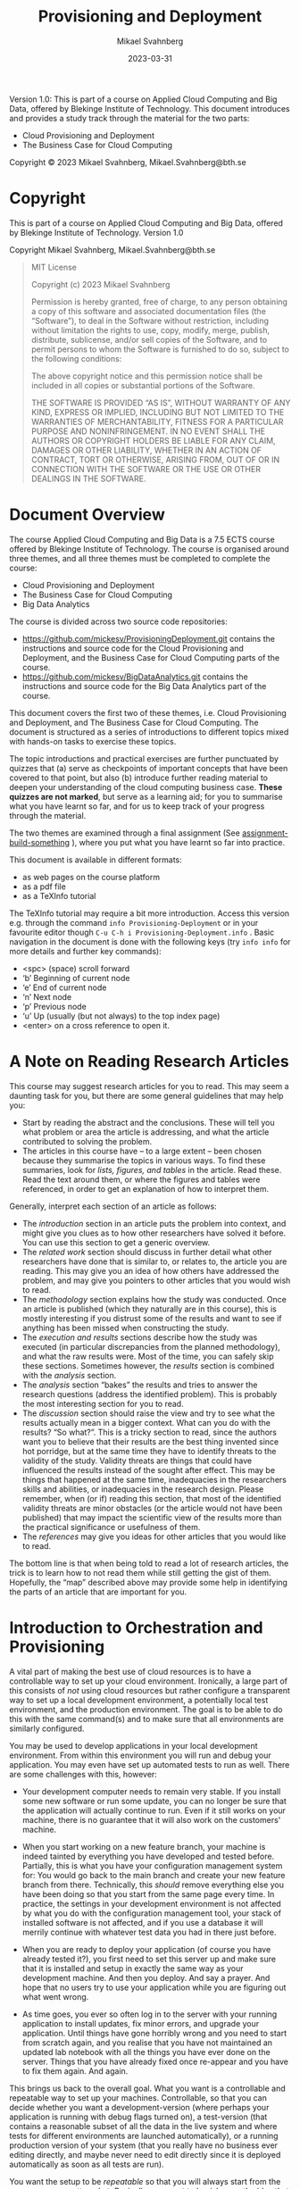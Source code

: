#+Title: Provisioning and Deployment
#+Author: Mikael Svahnberg
#+Email: Mikael.Svahnberg@bth.se
#+Date: 2023-03-31
#+EPRESENT_FRAME_LEVEL: 1
#+OPTIONS: email:t <:t todo:t f:t ':t H:2 *:t tags:nil toc:t
#+STARTUP: OVERVIEW
#+TODO: TODO(t) | DONE(d!) WAIT(w!) INFO(i) MORT(m)

#+LATEX_CLASS_OPTIONS: [10pt,a4paper]
#+LATEX_HEADER: \usepackage[margin=2cm]{geometry}
#+BEAMER_THEME: BTH_msv

#+texinfo: @afourpaper

# Command to generate pdf: texi2pdf Provisioning-Deployment.texi --command=@afourpaper
# Command to generate html: texi2any --html --no-split Provisioning-Deployment.texi

#+MACRO: CanvasQuiz There is a Quiz on Canvas where you can submit your article summaries and answers to the questions.
#+MACRO: NonMarked *NOTICE:* /This quiz does not contribute to the grade in the course. We do, however, require of you to submit the quiz on time./ The purpose of this quiz is to serve as a learning aid allowing you to think about these concepts, and for us to keep track of your progress in the course. If you are unable to maintain the study pace required to submit this quiz on time, we want to be made aware of this so that you are able to re-plan your commitment for the remainder of the course.
#+MACRO: Marked *NOTICE:* This is a /marked/ assignment that contributes to the grade on the course.

#+texinfo: @insertcopying

Version 1.0:
This is part of a course on Applied Cloud Computing and Big Data, offered by Blekinge Institute of Technology.
This document introduces and provides a study track through the material for the two parts:
- Cloud Provisioning and Deployment
- The Business Case for Cloud Computing

Copyright © 2023 Mikael Svahnberg, Mikael.Svahnberg@bth.se

* Copyright
:PROPERTIES:
:COPYING: t
:END:

This is part of a course on Applied Cloud Computing and Big Data, offered by Blekinge Institute of Technology. Version 1.0

Copyright \copy 2023 Mikael Svahnberg, Mikael.Svahnberg@bth.se

#+begin_quote
MIT License

Copyright (c) 2023 Mikael Svahnberg

Permission is hereby granted, free of charge, to any person obtaining a copy
of this software and associated documentation files (the "Software"), to deal
in the Software without restriction, including without limitation the rights
to use, copy, modify, merge, publish, distribute, sublicense, and/or sell
copies of the Software, and to permit persons to whom the Software is
furnished to do so, subject to the following conditions:

The above copyright notice and this permission notice shall be included in all
copies or substantial portions of the Software.

THE SOFTWARE IS PROVIDED "AS IS", WITHOUT WARRANTY OF ANY KIND, EXPRESS OR
IMPLIED, INCLUDING BUT NOT LIMITED TO THE WARRANTIES OF MERCHANTABILITY,
FITNESS FOR A PARTICULAR PURPOSE AND NONINFRINGEMENT. IN NO EVENT SHALL THE
AUTHORS OR COPYRIGHT HOLDERS BE LIABLE FOR ANY CLAIM, DAMAGES OR OTHER
LIABILITY, WHETHER IN AN ACTION OF CONTRACT, TORT OR OTHERWISE, ARISING FROM,
OUT OF OR IN CONNECTION WITH THE SOFTWARE OR THE USE OR OTHER DEALINGS IN THE
SOFTWARE.
#+end_quote
* Document Overview 
The course Applied Cloud Computing and Big Data is a 7.5 ECTS course offered by Blekinge Institute of Technology. The course is organised around three themes, and all three themes must be completed to complete the course:

- Cloud Provisioning and Deployment
- The Business Case for Cloud Computing
- Big Data Analytics

The course is divided across two source code repositories:

- https://github.com/mickesv/ProvisioningDeployment.git contains the instructions and source code for the Cloud Provisioning and Deployment, and the Business Case for Cloud Computing parts of the course.
- https://github.com/mickesv/BigDataAnalytics.git contains the instructions and source code for the Big Data Analytics part of the course.

This document covers the first two of these themes, i.e. Cloud Provisioning and Deployment, and The Business Case for Cloud Computing. The document is structured as a series of introductions to different topics mixed with hands-on tasks to exercise these topics. 

The topic introductions and practical exercises are further punctuated by quizzes that (a) serve as checkpoints of important concepts that have been covered to that point, but also (b) introduce further reading material to deepen your understanding of the cloud computing business case. *These quizzes are not marked*, but serve as a learning aid; for you to summarise what you have learnt so far, and for us to keep track of your progress through the material.

The two themes are examined through a final assignment (See [[assignment-build-something]] ), where you put what you have learnt so far into practice.

This document is available in different formats:

- as web pages on the course platform
- as a pdf file
- as a TeXInfo tutorial

The TeXInfo tutorial may require a bit more introduction. Access this version e.g. through the command ~info Provisioning-Deployment~ or in your favourite editor though ~C-u C-h i Provisioning-Deployment.info~ . Basic navigation in the document is done with the following keys (try ~info info~ for more details and further key commands):

- <spc> (space) scroll forward 
- 'b' Beginning of current node
- 'e' End of current node
- 'n' Next node
- 'p' Previous node
- 'u' Up (usually (but not always) to the top index page) 
- <enter> on a cross reference to open it.
* Course Overview :noexport:CoursePM:
|--------------------+-------------------------|
| Course Platform    | Canvas                  |
| Course Responsible | Mikael.Svahnberg@bth.se |
| Examiner           | Mikael.Svahnberg@bth.se |
|--------------------+-------------------------|

*Common Information for all Courses*
In all course-related communication, we prefer if you use your BTH-student email address. Using other email addresses or varying email addresses can lead to problems and issues that we cannot take responsibility for.

- Writing guide(s): http://writingguide.se
- Rules and Regulations (including on Plagiarism and Cheating): https://studentportal.bth.se/en/study-at-bth/rules-and-regulations/

*Overall Course Goals and Contents*

- [[https://bth.azure-api.net/plan/api/kursplan?kurskod=PA2577&revision=1&lang=sv][Course Syllabus: Goals and Learning Outcomes]]

The overall goal of the course is to get you started with understanding when and how to use cloud services, and to understand the basics of big data analytics. The course consists of assignments that both allow you to reflect on the topic, but also to work through hands-on examples of solving a big data problem and setting up and provisioning cloud services.

*Course Structure*
The online presence of this course consists of these pages, and is organised as a set of themes and modules, where each module focus on a smaller topic within the scope of Applied Cloud Computing and Big Data

During the course we are available via e-mail and through the course platform.

*Examination*
The assignments in this course are a mix of hands-on tasks, problem solving activities and reflection exercises where students use their analytical and argumentative abilities. The assignments cover three themes:

- Cloud Provisioning and Deployment
- Big Data and the Cloud Business Case
- Big Data Analytics

Each theme may require the students to produce one or more deliverables.

*Deadlines and re-examination*
Deadlines for quizzes and assignments are listed on the course platform. The deadlines are negotiated between each student and the teachers, as long as they are within the semester during which the course is offered. Similarly, re-examination is decided on a case to case basis. Assignment submission should be done within the following parameters:

- The course is offered during one or two study periods (1/2 semester or 1 semester)
- During this time, you are expected complete all assignments and submit them for marking.
- Based on the marking, you may need to complement your submissions with additional material.
- Complementing assignments can be done during the semester, within four weeks of the end of the semester, or in August.
- Complementing assignments after the semester is only allowed if your original submissions were made during the semester and were non-trivial.
- Given these constraints, you are free to plan your submissions as you see fit.

Assignments are submitted on the course platform. In the case of a resubmission, please highlight changes you have made, and discuss, where applicable, the changes you make.

*A Note On Confidentiality*
You will submit your assignments to the course managers, and we will review them in order to give you feedback and to examine you on the course. You may also form study teams to review each other’s work. Apart from this, no-one else will see your assignments unless you decide to show them.

There are ways to make sensitive information less sensitive. Some generic advice is to:
- Describe the types of stakeholders involved rather than the specific roles.
- Report numbers as percent of a total instead of the absolute numbers (for example, a process step may take x days or y% of the entire process), or express time in some generic "time unit" measure.
- If the motivations for your choices are sensitive, then keep them in a separate document that you can share with the course managers, and share a less sensitive version with your study team.
* A Note on Reading Research Articles :Overview:
This course may suggest research articles for you to read. This may seem a daunting task for you, but there are some general guidelines that may help you:

- Start by reading the abstract and the conclusions. These will tell you what problem or area the article is addressing, and what the article contributed to solving the problem.
- The articles in this course have -- to a large extent -- been chosen because they summarise the topics in various ways. To find these summaries, look for /lists, figures, and tables/ in the article. Read these. Read the text around them, or where the figures and tables were referenced, in order to get an explanation of how to interpret them.


Generally, interpret each section of an article as follows:

- The /introduction/ section in an article puts the problem into context, and might give you clues as to how other researchers have solved it before. You can use this section to get a generic overview.
- The /related work/ section should discuss in further detail what other researchers have done that is similar to, or relates to, the article you are reading. This may give you an idea of how others have addressed the problem, and may give you pointers to other articles that you would wish to read.
- The /methodology/ section explains how the study was conducted. Once an article is published (which they naturally are in this course), this is mostly interesting if you distrust some of the results and want to see if anything has been missed when constructing the study.
- The /execution and results/ sections describe how the study was executed (in particular discrepancies from the planned methodology), and what the raw results were. Most of the time, you can safely skip these sections. Sometimes however, the /results/ section is combined with the /analysis/ section.
- The /analysis/ section "bakes" the results and tries to answer the research questions (address the identified problem). This is probably the most interesting section for you to read.
- The /discussion/ section should raise the view and try to see what the results actually mean in a bigger context. What can you do with the results? "So what?". This is a tricky section to read, since the authors want you to believe that their results are the best thing invented since hot porridge, but at the same time they have to identify threats to the validity of the study. Validity threats are things that could have influenced the results instead of the sought after effect. This may be things that happened at the same time, inadequacies in the researchers skills and abilities, or inadequacies in the research design. Please remember, when (or if) reading this section, that most of the identified validity threats are minor obstacles (or the article would not have been published) that may impact the scientific view of the results more than the practical significance or usefulness of them.
- The /references/ may give you ideas for other articles that you would like to read.

The bottom line is that when being told to read a lot of research articles, the trick is to learn how to not read them while still getting the gist of them. Hopefully, the "map" described above may provide some help in identifying the parts of an article that are important for you.
* Introduction to Orchestration and Provisioning  :Knowledge:
<<introduction>>

A vital part of making the best use of cloud resources is to have a controllable way to set up your cloud environment. Ironically, a large part of this consists of /not/ using cloud resources but rather configure a transparent way to set up a local development environment, a potentially local test environment, and the production environment. The goal is to be able to do this with the same command(s) and to make sure that all environments are similarly configured.

You may be used to develop applications in your local development environment. From within this environment you will run and debug your application. You may even have set up automated tests to run as well. There are some challenges with this, however:

- Your development computer needs to remain very stable. If you install some new software or run some update, you can no longer be sure that the application will actually continue to run. Even if it still works on your machine, there is no guarantee that it will also work on the customers' machine.

#+CINDEX: Configuration Management
- When you start working on a new feature branch, your machine is indeed tainted by everything you have developed and tested before. Partially, this is what you have your configuration management system for: You would go back to the main branch and create your new feature branch from there. Technically, this /should/ remove everything else you have been doing so that you start from the same page every time. In practice, the settings in your development environment is not affected by what you do with the configuration management tool, your stack of installed software is not affected, and if you use a database it will merrily continue with whatever test data you had in there just before.

#+CINDEX: Deployment
- When you are ready to deploy your application (of course you have already tested it?), you first need to set this server up and make sure that it is installed and setup in exactly the same way as your development machine. And then you deploy. And say a prayer. And hope that no users try to use your application while you are figuring out what went wrong.

#+CINDEX: Redeployment
- As time goes, you ever so often log in to the server with your running application to install updates, fix minor errors, and upgrade your application. Until things have gone horribly wrong and you need to start from scratch again, and you realise that you have not maintained an updated lab notebook with all the things you have ever done on the server. Things that you have already fixed once re-appear and you have to fix them again. And again.

#+CINDEX: Deployment Environments
This brings us back to the overall goal. What you want is a controllable and repeatable way to set up your machines. Controllable, so that you can decide whether you want a development-version (where perhaps your application is running with debug flags turned on), a test-version (that contains a reasonable subset of all the data in the live system and where tests for different environments are launched automatically), or a running production version of your system (that you really have no business ever editing directly, and maybe never need to edit directly since it is deployed automatically as soon as all tests are run).

#+CINDEX: Repeatable Deployment
You want the setup to be /repeatable/ so that you will always start from the same page, no matter what. Basically, you want to banish even the idea that it is ok to log in to a running environment to change things. If you want to introduce changes, you change the repeatable scripts, test them, and then push them to the rest of the project for common use. Now, /anyone/ in the project can create the exact same environment as you have, and test your code under exactly the same conditions.

#+CINDEX: Configuration Managed Deployments
Today, you would not even dream of working in a larger development project without having some form of configuration management support. You create feature development branches, merge features into testing branches, which eventually are merged into a main branch. Your automated tests are treated in the same way; The test code may even be part of the same commits as the application code. By creating scripts for your deployments, you now have the ability to put these too under configuration management. No more guesswork about which version of framework "frobnicator" that was launched together with version 1.3.42 of your application -- it's in the setup scripts.

*Summary*
#+CINDEX: Goal -- a Controllable and Repeatable Deployment
#+CINDEX: Ultimate Goal -- Deploy Application to a Cloud Server
The /ultimate/ goal remains to be able to deploy your application to a cloud server somewhere. But the /path to get there/ require you to spend time and effort to set up a repeatable foundation to develop locally. As always, by laying a proper foundation it is much easier to reach the end goal.

In this part of the course we are thus going to be looking at different ways of setting up local development in a controllable and repeatable way. We are going to look into different types of deployments (e.g. microservices or infrastructure-as-a-service), and different types of deployment targets (local, test, production).

We are going to do this through a combination of theoretical knowledge and practical exercises. The practical exercises will allow you to try out different tools for creating different types of deployments.

#+CINDEX: Command-Line Interface
*A word of warning* There are many tools to master, and each of them use their own language. We are going to be working in a console (Command Prompt, terminal, xterm, or whatever your operating system provides) using the command line interfaces of these tools. The reason for this is that we want to create a solution that can be combined into a bigger scripted solution, and this is simply not possible if you are expected to intervene and point-and-click your way to a solution.

#+begin_src artist

       +-----------------------------+
       | WARNING                     |
       |                             |
       |     Unix-commands ahead     |
       |                             |
       +--------------+--------------+       
                      |                      
  --------------------+-----------------------
      /    |     \    |
     /            \   |
    /      |       \  |
   /                \ |
#+end_src

** Learning Outcomes <<LearningOutcomes>>
#+CINDEX: Learning Outcomes
#+CINDEX: Course Syllabus
Relevant learning outcomes from the course syllabus are:

*Knowledge and understanding* On completion of the course, the student will be able to
- In depth be able to describe different types of cloud platforms
- In depth be able to describe different reasons for adopting a cloud solution, and the challenges with these different reasons.
- In depth be able to reason about solutions to the common challenges with the cloud solutions.

*Competence and skills* On completion of the course, the student will be able to:
- Independently be able to set up a development environment consisting of local machine configurations and cloud based servers.

*Judgement and approach* On completion of the course, the student will be able to:
- Be able to evaluate different reasons for choosing a cloud solution and select a suitable solution accordingly accordingly.
* Microservices and Lightweight Containers :Knowledge:
As applications grow, it becomes more and more difficult to understand all of them at once. The programming solution is to divide the application into components, where each component has well defined responsibilities and interfaces. Component-based software engineering and code modularisation (and -- as it is most often used -- object oriented software development) is an answer to the need for smaller, more manageable parts of a larger system. However, ultimately, the main reason for this type of modularisation is /development/ needs.

#+CINDEX: Software Architecture Conceptual View
#+CINDEX: Software Architecture Module View
#+CINDEX: Software Architecture Execution View
Going further down the rabbit hole of software architectures, we do see that there are other reasons for modularisation. One often discuss different viewpoints of a software architecture (which -- just like UML -- has its origins in P. Kruchten "The 4+ 1 view model of architecture." /IEEE software/ 12.6 (1995): 42-50. ), with a /conceptual view/ to understand what to build, a /module view/ to understand how to structure it while building, and an /execution view/ to understand the threads, processes, processors, memory, and shared memory required in order to run the system. These are not created in isolation; the module view in particular need to reflect both the conceptual view as well as the execution view in order to build the right execution targets so that the application can be properly deployed.

Thus: as an application grows in size and complexity, there is a need to structure it into modules for the sake of conceptual understanding and for the sake of scalability.

#+CINDEX: Client Server Software Architecture
Some types of execution modularisation is probably already familiar to you. You have probably heard of /client-server architectures/, and you have probably built systems using an external database. If you are unlucky, you may have developed multi-threaded applications.

#+CINDEX: Microservice Architecture
/Microservice architectures/ is an attempt to simplify development. On an architecture level, it is an attempt to settle on a single type of interface between the different conceptual components (usually a [[RESTAPI][REST API]]), align the execution of an application with its conceptual view, and defer creation of the module view to each individual component/executable. Of course, this works less well in practice because one still wishes to re-use components between the different microservices but that's another story.

One more benefit (some would argue it is the main benefit) is that there is no longer any need for multi-threaded programming. Each microservice can (and perhaps even should be) as single-threaded as possible. If one needs to scale the application this is done as part of the deployment rather than with the help of logic inside the application. This creates a /separation of concern/ between application logic and deployment logic which is highly sought after.

Another benefit is that each microservice can be written in the way and language best suited for its particular responsibility. Some may use a particular framework that dictate how to structure the code, others may be written in some high performance language, and others again may consist of a simple stringing together of a couple of Unix commands.

#+CINDEX: Governance
A third benefit is that with the separation between application logic and deployment logic it is easy to attach monitors to each microservice to gauge e.g. whether it is running, healthy, or overloaded. Logs can be created and inspected within each microservice, and temporary or permanent storage may be attached to each microservice.
** Building Microservices
What do we then need to do in order to build our application as a collection of collaborating microservices?

In the most basic level, we simply build our application as a collection of executables. We launch each executable as a separate process, and have some mechanism to communicate between the processes (e.g. sockets, remote procedure calls, pipes, file system, or through the database). Challenges are that we still have to start and connect all the different parts of our system when running, and we need to build the logic ourselves to scale up or down. If we want to scale one part of our application by starting more processes of the same type, we need to manage the logic for this. If we want to "scale out" to another machine, we need to implement and manage the logic for this. If one process writes to a particular file, all other processes are directly influenced by this, and need to have logic implemented to avoid conflicts.

#+PINDEX: chroot
Next level up, at least on UNIX systems, is through =chroot=. Through this program we basically "sandbox" the file system for a particular process so that we can have separate parts of our disk allocated to different processes (called a "chroot jail" ). Within this new root environment we can install tools only needed for this particular process. We can also have separate sections of our disk for e.g. testing environments and development environments, and we can isolate all dependencies from one process to only that which is available within its particular chroot jail.

=chroot= is old, it was created in 1979, and as computers became more powerful it started to be used as a lightweight virtualisation. There are, however, some considerable limitations. For the sake of this course, the most major limitation is that any logic surrounding the use of chroot -- scaling, inter process communication, etc. -- still has to be implemented by the developers of the application. Shirley there's an app to help with that!

#+PINDEX: LXC Linux Containers
#+PINDEX: Docker
#+PINDEX: Podman
#+CINDEX: Container
As it happens, there are applications for this. You may have heard about Docker https://www.docker.com/ or its open source cousin Podman https://podman.io/. Both of these are examples of Linux Containers (LXC), which are usually described as "Lightweight virtual machines". With tools like these you create a /Container/ with a specific set of programs installed, and then you can manage this container as a whole, rather than having to keep track of each individual part inside.

#+CINDEX: Responsibility-Driven Design
This container essentially consist of two things: (a) The software needed to run your microservice, and (b) your microservice, and the idea is to keep both of these as small as possible. Do not expect a full user experience from the software stack in a container, be prepared to fight with ~sh~ rather than something slightly easier to use like ~bash~. As for the microservice that you deploy in the container, try to maintain a strict responsibility-driven design: If you want to give a container two responsibilities then consider splitting it into two containers.
** A Quick Rundown of Docker Terminology
#+TINDEX: Dockerfile
When working with Docker you start with a ~Dockerfile~ . Each line in this Dockerfile creates a ~Layer~, and Docker will try to be smart about caching these layers so that if you re-use your Dockerfile it will start from the last layer that is the same as one it has previously built.

#+PINDEX: Docker Hub
#+CINDEX: Docker Hub
Based on this Dockerfile you create an ~Image~. This is a snapshot in time from when all the lines in the Dockerfile have been executed. You can version control and tag this image if you like, and it is this image that you will push to Docker hub https://hub.docker.com/. If you are using a ready-made container from Docker hub, e.g. with a database or a web server installed, it is this image that will be downloaded and used as a layer in your own Docker image.

When you start your Container, it will use the image as a base and execute the ~ENTRYPOINT~ in the Dockerfile, which is the command and its parameters that should be used to start your microservice. You now have your running Container.

#+begin_src artist
                      (/-/---------\-\)
                       \  Docker hub /
                        -\         /-
                          ---------   
                              ^ 
                              |
                              v 
  +--------------+     +--------------+     +--------------+
  | Dockerfile   |     | Image        |     | Container    |
  |              | --> |              | --> |              |
  |              |     |              |     |              |
  |              |     |              |     |              |
  +--------------+     +--------------+     +--------------+
  | ENTRYPOINT   |                                 ^
  +------+-------+                                 |
         +-----------------------------------------+

#+end_src

** Dockerfile <<ref-dockerfile>>
Typically, a Dockerfile will contain at least the following commands (Most of which can appear more than once):

#+FINDEX: Docker FROM
~FROM~ to specify which image to use as a base for the container. This can either be an image you have created yourself, or a ready-made image from Docker hub. Example: ~FROM node:18-alpine~ says that you want to use an image that has node.js version 18 installed on top of an Alpine Linux install (which is a lightweight Linux distribution, more than which you probably do not need).

#+FINDEX: Docker RUN
#+PINDEX: nodemon
~RUN~ , which has a whole range of different parameters ( https://docs.docker.com/engine/reference/builder/#run ), but you would typically use this to add any programs that you need but which were not part of the original image. Example ~RUN npm install -g nodemon~ means that you wish to use npm (one of the package managers available for node.js) to install the program ~nodemon~. Nodemon is used during development to restart a node.js application as soon as any of its files change.

#+FINDEX: Docker EXPOSE
~EXPOSE~ is used to flag network ports that can be of use outside of the container. Example: ~EXPOSE 3000~ flags port 3000 as being accessible.

*Please note*: This only instructs Docker that this port /can/ be opened. You still have to explicitly tell Docker that you /want/ it open and mapped to a particular port on your host machine when starting your container.

#+FINDEX: Docker WORKDIR
~WORKDIR~ instructs Docker that when you start the container, this is the directory it should start in. Example ~WORKDIR /app~ to start in the ~/app~ directory.

#+FINDEX: Docker COPY
~COPY~ is used to move any files from your host machine into the image. You would for example use this to copy the code for your microservice into the container. You can also use it to copy a specific configuration etc. Example: ~COPY . .~ copies everything in the current directory on the host machine (probably the directory where your Dockerfile is located) into the current working directory inside the container (which you may have set with a previous ~WORKDIR~ command).

At this point you are in many cases done with what needs to be installed, what remains is perhaps to set a few environment variables, and instruct Docker how you want to start your microservice. If you are creating a node.js application, this is a good point to ensure that all node.js packages you depend on are also installed. Another RUN takes care of this: ~RUN npm install~

#+FINDEX: Docker ENV
Setting an environment variable so that node.js, when running, knows what debug output to focus on: ~ENV DEBUG='qfapp:*'~.

#+FINDEX: Docker ENTRYPOINT
#+FINDEX: Docker CMD
~ENTRYPOINT~ is typically the last line in your Dockerfile, and it specifies which command to run and which parameters to use for it. You can specify a ~CMD~ instead (or together with ~ENTRYPOINT~), but it is generally recommended to try with only an ~ENTRYPOINT~ first, since this can be replaced even after the image is created (e.g. if you realise that you want to try out a different start command). The preferred format (which can be used for other command such as ~RUN~ too) is to use an array format for the command: ~ENTRYPOINT ["npm", "run", "dev"]~ .

#+FINDEX: Docker VOLUME
#+FINDEX: Docker USER
#+FINDEX: Docker ADD
Other commands that you sometimes see are used to mount VOLUMEs, or set the USER. Please see the full reference for the Dockerfile https://docs.docker.com/engine/reference/builder/  for more information.

#+begin_src Dockerfile
FROM node:18-alpine
RUN npm install -g nodemon
EXPOSE 3000
WORKDIR /app
COPY . .
RUN npm install
ENV DEBUG='qfapp:*'
ENTRYPOINT ["npm", "run", "dev"]
#+end_src
** Docker Commands
Now that you have created your Dockerfile, the next step is to start using it.
*** Getting Help
#+PINDEX: man
#+PINDEX: info
For almost all commands in Unix, you have a few different ways to get help. Running the command with the parameter =-h= , or =--help= (note the two dashes) is a good start. For more detailed information, you use the command =man=. Sometimes, you can get even more details if you use the command =info=. Try the following commands:

#+begin_src bash
docker -h
docker --help
#+end_src

#+PINDEX: more
#+PINDEX: less
Wow, that was a long page. Let's pipe it through something that paginates it for us. We can use either =more= or its more enabled version =less= for this.

#+begin_src bash
docker -h | more 
docker --help | less
#+end_src

To see how much more information you can get, try the following commands (you can also learn more about =man= by looking at /its/ man-page: =man man=):

#+begin_src bash
man docker
info docker
#+end_src

Pressing the key =h= while on a man-page gives you instructions on how to navigate the document.
*** Docker image and Image Management <<docker-image>>
First, we need to use the Dockerfile and create an image. This image downloads everything that should be installed -- provisioned -- in order to run your application later. During this process, all commands in your Dockerfile will be executed, and the image will be stored ready for use. Note that once this step is complete, nothing is actually running. All you have is a chunk of disk space that is /ready/ to run.

#+FINDEX: docker build
#+FINDEX: docker image build
The command is =docker build= , and we want to look in the current directory for the Dockerfile so we add a period to the command. However, if we do this we get an image which has no name and only an unwieldy image id to work with. So let's tag the image as we create it with the =-t <tagname>= flag.

#+begin_src bash
docker build -t myfirstimage .
#+end_src

#+FINDEX: docker image
#+FINDEX: docker image ls
Did it work? Let's view all images:
#+begin_src bash
docker image ls
#+end_src

The output should be something like:

#+begin_verbatim
REPOSITORY                    TAG         IMAGE ID       CREATED         SIZE
myfirstimage                  latest      270970b0971b   5 seconds ago   232MB
#+end_verbatim

What else can we do? Try =docker image --help= . Apparently we can (among other things) build, list, inspect, remove, and tag images with this command. =docker build= is, in fact, an alias for =docker image build=.

#+FINDEX: docker image rm
Once you are done (not yet), you may want to clean up after yourself. Each image has a name listed under REPOSITORY, a tag listed under TAG, and an IMAGE ID. If there is only one image with that name, you can run =docker image rm myfirstimage=. If you have several images with the same name (try creating one more with =docker build -t myfirstimage:second .=), you will need to qualify the name with the specific TAG you want to remove. If all else fail (e.g. if you forgot to give the image a name in the first place), you can use the IMAGE ID to uniquely identify your image.
*** Docker run and Container Management
#+FINDEX: docker run
#+FINDEX: docker container run
So, let's get this image to actually run as a container, using the command =docker run=. We need a few parameters for this to work as we want it. Some of the more commonly used parameters are listed in Table [[tab:docker-run-parameters]]

#+CAPTION: Some of the more common parameters to docker run.
#+LABEL: tab:docker-run-parameters
| Short     | Long          |                                                                                                   |
| Parameter | Parameter     | Description                                                                                       |
|-----------+---------------+---------------------------------------------------------------------------------------------------|
| -d        | --detach      | Run the container in the background without any console interaction                               |
| -p        | --publish     | List the ports that should be exposed from inside the container to a specific port on the host OS |
| -e        | --env         | Set environment variables inside the container                                                    |
| -v        | --volume      | Mount a volume (or directory) from the host is into the container                                 |
|           | --name        | Give the running container a specific name                                                        |
|           |               |                                                                                                   |
| -i        | --interactive | Run the container as an interactive console application. Usually together with -t                 |
| -t        | --tty         | Allocate a terminal (console). Usually together with -i                                           |
|-----------+---------------+---------------------------------------------------------------------------------------------------|

The most common ones you will see are the detach and publish flags, and you will often see these together: =docker run -dp 8080:3000=, which will open port 8080 on your host into port 3000 inside the container.

When developing your application, it is useful to be able to view any console output it makes (e.g. if you use =printf()=, =cout=, =console.log()=, or =(print)= inside your application). =docker run -it= enables this, and also enables you to give commands into your running application if it is reading from standard input.

#+FINDEX: docker container
#+FINDEX: docker container ps
#+FINDEX: docker container ls
#+FINDEX: docker ps
You can view running containers with =docker container ps=, =docker container ls=, or just =docker ps= :

#+begin_verbatim
CONTAINER ID   IMAGE     COMMAND         CREATED         STATUS         PORTS      NAMES
988c2fa79431   tst       "npm run dev"   7 seconds ago   Up 6 seconds   3000/tcp   pensive_hugle
#+end_verbatim

#+FINDEX: docker container stop
#+FINDEX: docker container start
#+FINDEX: docker container rm

the CONTAINER ID is used as a handle to do other things with the container. We can, for example, stop the container and later start it again with =docker container stop <container-id>= and =docker container start <container-id>=. If we stop the container we can also remove it completely (e.g. in order to update with a newer image): =docker container rm <container-id>= (adding the "force"-flag =-f= to rm will first stop the container if it is running, saving you one command: =docker rm -f <container-id>=).
** Not Building Microservices -- Infrastructure As A Service <<iaas>>
#+CINDEX: Virtual Machine
#+CINDEX: IAAS Infrastructure As A Service
The alternative to running microservices would be to run a full-fledged virtual machine with its full operating system and everything. Maybe even a graphical user interface. Sometimes this is the better option, especially if an application consists of several collaborating processes that expect to co-exist on the same machine. We /could/ run these inside a docker container too, but this would sort of break the minimalistic view that one container should essentially only run a single command.

#+CINDEX: Hypervisor
In order to run virtual machines, you need a Hypervisor software that can act as a management layer between your host operating system and the guest operating system that you want to run in your virtual machine (Technically, I suppose that Docker/Podman should also be considered hypervisors). The virtual machine is supposed to emulate the hardware, so you are free to -- in theory -- run any operating system built for any platform. In practice, however, there are limitations to this.

#+begin_src artist                                                                                  
          +-----------------+ +-----------------+
          |   Guest OS      | |    Guest OS     |
          +-----------------+ +-----------------+
          +-----------------+ +-----------------+
          | Virtual Machine | | Virtual Machine |
          +-----------------+ +-----------------+
          +-------------------------------------+          
          |  Hypervisor                         |          
          +-------------------------------------+      
  +----------------------------------------------------+
  |          Host Operating System                     |
  +----------------------------------------------------+
  +----------------------------------------------------+
  |          Computer Hardware                         |
  +----------------------------------------------------+
#+end_src

#+PINDEX: Virtualbox
#+PINDEX: VMWare
#+PINDEX: Hyper-V
#+PINDEX: Parallells
Some common hypervisors include:
- Virtualbox https://www.virtualbox.org/ 
- VMWare, with VMWare Fusion for Mac https://www.vmware.com/products/fusion.html, and VMWare Workstation for Windows and Linux https://www.vmware.com/products/workstation-player.html
- Parallells https://www.parallels.com/se/  if you are using a Mac
- Hyper-V https://learn.microsoft.com/en-us/virtualization/hyper-v-on-windows/ if you are using Windows

Of these, Virtualbox is free for use and available on most operating systems and mostly works without problems. It is, however, limited to x86 and AMD64/Intel64 hardware architectures so if you are using e.g. a more recent Mac you will not be able to use it. In those cases, you /can/ make do with VMWare or Parallells, but each of them have their own unique set of error messages and challenges to overcome in order to work seamlessly.

#+PINDEX: Qemu
Qemu https://www.qemu.org/ is a more powerful and free alternative that actually does emulate the virtual hardware as well. So you can emulate an x86 architecture on top of a mac M1 machine, or vice versa. The installation and setup /looks/ more daunting than e.g. Virtualbox does, but it is really quite easy -- at least on a Linux machine. In my experience, Qemu is also much faster than a corresponding virtual machine in Virtualbox.
** Provisioning your Virtual Machine
#+CINDEX: Provisioning
With a hypervisor such as above, you get a clean virtual machine, and it is up to you to install whatever operating system you want to run, and whatever software you want installed on top of this operating system. You /can/ do this manually, but if you remember the goals we set up in the Introduction (See [[introduction]]), we want to do better than this. We wish help from the computer to create a repeatable and configuration managed deployment that can be used over and over again.

#+PINDEX: Vagrant
#+TINDEX: Vagrantfile
This is where the software Vagrant https://www.vagrantup.com/ comes into play. With Vagrant we create a file =Vagrantfile= where we specify the size and type of virtual machines we want, the operating system we want on them, and any other software we want installed -- analogous to the =Dockerfile= discussed earlier, but with much more details. It is important to note that Vagrant does not create any virtual machines itself, it is not a hypervisor. Instead, it interacts with other hypervisors such as Virtualbox, VMWare, Hyper-V, or Qemu and requests them to do the "heavy lifting" for it. The beauty of this is that you learn once how to work with Vagrant, and can use the same Vagrantfile to create your same virtual machine using any of the supported hypervisors and indeed even launch your virtual machine on a cloud provider.

Unlike Docker, a Vagrantfile can also specify several machine configurations in one, so you can orchestrate your entire application at once instead of having to work separately with each component/microservice in your system setup. But this is another story which we will get to later (see [[Deployment]]).
** Communicating Microservices and REST APIs <<RESTAPI>>
#+CINDEX: Network Socket
#+CINDEX: RPC Remote Procedure Call
With microservices we are tearing apart our monolith application into several smaller units. Where we previously could use a simple method call inside the same process, we must now reach for other tools. Since these smaller units need not run on the same (virtual) machine, we must also resort to communication means that are network-enabled. If we truly love pain, we may develop our own communication protocol and use simple sockets, and for some applications this may be the best way to establish a fast enough and secure enough communications means. One step up, we may rely on Remote Procedure Calls (which still use sockets but we do not need to see them).

#+CINDEX: HTTP protocol
#+CINDEX: JSON grammar
#+CINDEX: XML
What is more common today, however, is that we make use of ready-made components to turn our microservice in to a small web server. The HTTP protocol is already well established and provide support for most of the tasks we need (i.e., GET, POST, PUT, PATCH, and DELETE). The payload of the communication protocol still need to be defined, of course, but much effort can be saved by sticking to existing grammars such as JSON or XML.

#+CINDEX: REST API
This leads us to Representational State Transfer, or REST APIs for short. Key principles for a REST API are (source: https://www.ibm.com/topics/rest-apis ):

- Uniform Interface :: All requests for the same resource should look the same. So we cannot embed state or cookies or user session or whatever in the address of the resource (but we can include such information in the actual request)
- Client-Server Decoupling :: Clients and Servers are independent from each other, all we need to know is the address of a requested resource. In fact, this is all that is ever available to us.
- Statelessness :: This one is interesting given the original description of the REST pattern as transitioning a service through a series of states. The key here is that the server does not keep track of the state for every client that is connected, this is instead made part of each client's requests.
- Cacheability :: Whenever possible, the same request should give the same answer (this may not be desired if, for example, content is being continuously generated, and in those cases the resource should flag itself as being not cacheable).

As already almost stated, over time we have mostly settled on using HTTP (or HTTPS) as the communications protocol and JSON or XML as the data protocol for our REST APIs. Because there are ready-made components for many programming languages today, it is easy to start listening for HTTP calls and to parse JSON data. Creating HTTP calls is equally easy, and so we have an easy mechanism for providing and using a service that works across system borders.

#+CINDEX: Layered Architecture Style
The downside is that we break the seamlessness of our application. Ideally (and this was once the sales pitch for remote procedure calls), we want to make all function/method calls in the same way throughout the entire application, no matter the physical distribution of parts of the application to different servers. In fact, the first thing we do when we create a microservice is probably to define a /Layered/ architecture style where the top layer deals with all the HTTP/JSON complexities, so that the rest of the application can be an as pure representation as possible of the domain concepts. Likewise, when we develop clients that need to make REST calls to another service, we will probably create a layer that marshal regular function calls into JSON/HTTP requests and unmarshall the response into a return value that knows how to behave like a proper object.

** Other communication means
Do note that the required statelessness of a REST service means that the communication should only ever be one-directional. A well behaved service dutifully waits until someone makes an HTTP call, responds, and then goes back to waiting for the next call. If we expect the service to call back at a later stage (perhaps when a long-running job is done, or when a monitored resource becomes available, or when a specific user comes online, etc.), there should not be any way for the service to even know about the clients. And yet sometimes we need this, which means we sometimes need to break the simpleness of our REST service.

#+CINDEX: Dependency Injection
First, we may need some mental acrobatics to decide that a request is not done until we have called back to the originator with results. If the initial request contains the return address, we can pretend that we are still working from within the same request and we are still (please click your heels three times and believe very firmly) working within the conceptual model of the REST architecture pattern.

One challenge is that we may not be able to spawn new threads inside our application, e.g. if the programming language or paradigm does not support threads. Thus, if the client makes a synchronous call, our hands are tied and we must deal with the execution thread we have been given to us, process the request, and return the answer. Ideally, we want something like:

1. A call is made to our REST service together with a callData object.
2. We store the callData object.
3. We prepare a response to the REST call and write this to the open network socket.
4. We close the network socket but DO NOT return from our method just yet.
5. Now, we can start processing the callData object and figure out what they really wanted us to do.
6. Once we have prepared our more detailed response, we look in the callData object and locate the address we should use for our return call.
7. /We/ make a REST call to the client and drop off our carefully prepared response.
8. And now, finally, we can return from our method inside the REST service.

... Assuming, of course, that the client is accessible through layers and layers of firewalls and NAT:ed networks. I think you get the idea that this is not precisely a neat and tidy way of programming. Nor is it easily supported by common web frameworks, which usually expect steps 3 and 4 to be done by returning from our method, and thus giving back the execution thread.

Our next option is to coerce the client to make an asynchronous call to us. This is tricky using the standard HTTP api. A message queue is a better alternative, and is something which we can (and will have to) do by introducing a separate microservice in charge of the message queues. The workflow is now:

1. The client drops off a message in the message queue and returns.
2. The REST service gets notified that there is a message to process, or simply polls at regular time intervals.
3. The REST service collects the next message to process.
4. The REST service process the message and prepares a response.
5. The REST service looks up the return address in the message, and returns the response accordingly.

We're getting there. Now all we need to do is decide on how the REST service should contact the client. As before, the client can provide a REST api of their own, in order to receive the return call. Or, since we now have a microservice for managing message queues in place, we can use this:

1. The client opens up a return queue
2. The client drops off a message (containing, among other things, the address to the return queue) in the outgoing message queue and returns.
3. The client checks the return queue until a message arrives.

Having established that this is indeed possible, the question remains: Is this a good idea? Please discuss this in small groups.

#+PINDEX: Redis
#+TINDEX: MQTT
The message queue may be implemented in many ways. We may, for example, use a dedicated table in our database (to which our entire system is connected anyway). We may dedicate a separate microservice running e.g. Redis https://redis.io/, and use an implementation of a message queue that connects to this microservice. We may even wish to go formal and pick a service that implements the MQTT protocol (Message Queue Telemetry Transport protocol). But that's a story for another day.
* Quiz: Hypervisors and Lightweight Virtual Machines :Knowledge:Quiz:
*TODO* Please read the following articles:

1. Crosby, Simon, and David Brown. "The Virtualization Reality: Are hypervisors the new foundation for system software?." Queue 4.10 (2006): 34-41.
2. Morabito, Roberto, Jimmy Kjällman, and Miika Komu. "Hypervisors vs. lightweight virtualization: a performance comparison." 2015 IEEE International Conference on cloud engineering. IEEE, 2015.
3. Jiang, Congfeng, et al. "Energy efficiency comparison of hypervisors." Sustainable Computing: Informatics and Systems 22 (2019): 311-321.
4. Riddle, Andrew R., and Soon M. Chung. "A survey on the security of hypervisors in cloud computing." 2015 IEEE 35th International Conference on Distributed Computing Systems Workshops. IEEE, 2015.

We have chosen these articles for you to read because they illustrate first that there are different types and levels of hypervisors, and secondly because they illustrate that there are many different concerns to consider when selecting which hypervisor (and hence, indirectly, which cloud provider) you chose. The articles above measure and discuss performance, energy consumption, and security.

*TODO* Summarise each article (no more than 1/2 page each) according to the following:

- Authors and Title of the article
- Briefly, what is the article about?
- What have they measured?
- What are their main findings?
- What can you learn from this article?

*TODO* Answer the following questions:

- What is a hypervisor?
- What are the main differences between a lightweight virtual machine and a virtual machine?
- What is a microservice?
- What is the REST architecture pattern? How is it implemented in modern microservice development?
- What is "Infrastructure-As-A-Service" (IAAS)?
- What are the main differences between microservice development and IAAS?

{{{CanvasQuiz}}}

{{{NonMarked}}}
* Let's get Practical :Practice:
** Introducing the QuoteFinder application :Overview:
#+PINDEX: QuoteFinder Version1
#+PINDEX: QFStandalone

/QuoteFinder/ is the application we are going to use for testing purposes. This application consist of a web site where you can search for quotes in texts. /Version 1/, which we are starting with, simply searches for the entire string in its entirety. In /Version 2/ and /Version 3/, this basic search algorithm is replaced by one that allows for a more advanced search where the words may appear near each other if not directly together. We will initially stick to version 1, as it is mostly a /standalone/ version. We will later come back to version 1 when we explore other concepts. In this part of the tutorial we are going to, step by step, install and run QuoteFinder version 1 in different ways, but first let us explore the application a bit.


#+PINDEX: node.js
#+PINDEX: Express
#+PINDEX: MongoDB
#+PINDEX: socket.io
QuoteFinder Version 1 has the following characteristica:
- it is written in node.js https://nodejs.org/
- it is an Express web app http://expressjs.com/
- it also uses socket.io https://socket.io/ to communicate between the web client and the express server
- it uses a MongoDB database https://www.mongodb.com/

#+CINDEX: Project Gutenberg
Once started, there are three landing pages:
- ~/~ This is the start page, where you enter text to search for.
- ~/add~ From the ~/add~ page you can add new texts to the database. For adding texts, we recommend Project Gutenberg https://www.gutenberg.org/ . Indeed, if you leave the text fields empty, you will add a plaintext copy of Leo Tolstoy's /War and Peace/ to your database.
- ~/list~ Last but not least, ~/list~ allows you to view a list of currently added texts.

Being an Express app, this is all controlled by so called routes, which are set up in the file ~src/index.js~:

#+begin_src javascript
var router = express.Router();
router.get('/', startPage);
router.get('/add', addTextPage);
router.get('/list', listTextsPage);
app.use('/', router);
#+end_src

The second argument for each of the ~router.get()~ calls is a reference to a function, also found in ~index.js~ . These are fairly small, and mostly rely on jade/pug to render a page back to the user. The ~listTextsPage()~ is slightly longer since it first creates a new ~TextManager~ object (more on this class later) to find all the available texts from the database.

#+begin_src javascript
function startPage(req, res) {
    console.log('Loading start page from: ' + req.hostname);
    return res.render('index', serverIDMessage);
}

function addTextPage(req, res) {
    console.log('Serving the "Add New Text" page...');
    return res.render('addText');
}

function listTextsPage(req, res) {
    console.log('Listing available texts.');
    let tm = new TextManager();
    return tm.connect()
        .then( tm.listTexts )
        .then(texts => res.render('index', {textList: texts,
                                                ...serverIDMessage}) );
}
#+end_src

#+PINDEX: Jade
#+PINDEX: Pug
#+FINDEX: JavaScript Promise
Jade/Pug is out of scope for this brief walk-through, but the templates used to render the pages can be found in the directory ~/src/views~ . One more thing to point out here is the use of /Promises/ rather than the usual callback hell that you often end up in with JavaScript (the ~then()~ - daisy-chain is a clue that Promises are being used).

The rendered web page connects back to the express server using /socket.io/ , so when a button is pressed in the web browser, this does not generate a new HTTP call back, but rather just a message on an already open communications socket. This seamlessly extends the event-driven architecture of node.js (with ~EventEmitter.emit()~ and ~EventEmitter.on()~ ) to also work across system boundaries to the web browser. In the directory ~/src/public/js~ you will find the two client-side javascript files that takes care of this.

This design decision was taken so that the web page could be rendered in pieces. For example, when a search is being executed, partial results can be added to the page while still waiting for more complex calculations. It will, however, cause problems for us down the line, so please remember that you have been forewarned.

Because the socket object is required in order to send results back to the web client, the methods that require this (i.e. ~searchTexts()~ and ~addText()~ ) are declared once for each connection. That is also when the server-side socket is connected to pass on messages from the client to these two methods:

#+begin_src javascript
    socket.on('search', searchTexts );
    socket.on('addText', addText)    
    socket.on('disconnect', () => { console.log('user disconnected'); });
#+end_src

... And that pretty much takes care of ~index.js~, with some excursions into views and client side code. The remainder is mostly Express boilerplate code to deal with simple error handling and to actually start listening for connections.

The other component needed is the TextManager class, which is responsible for connecting to MongoDB, and searching, adding, and listing texts. The connection can be done in two different ways, but for now we will only be using the second alternative where (optionally) an environment variable ~TEXTSTORE_HOST~ decides the IP-address for the MongoDB server. If left unspecified, TextManager assumes localhost (127.0.0.1).

A conceptual view of the application:

#+begin_src artist
  +----------------------+                    +--------------------+---------------+
  | Web Client           |<------------------>| QuoteFinder        | Jade/Pug      |
  +----------------------+   Socket.io        |                    | Page Rendering|
                             and              +--------------------+---------------+
                             HTTP             | TextManager        |         
                                              |                    |
                                              +---------+----------+
                                                        |      
                                              +---------+----------+
                                              | MongoDB Database   |
                                              +--------------------+
#+end_src
** Install relevant software :Practice:
Before deploying the QuoteFinder app, we need to install and familiarise ourselves with the technology stack we are going to use. Specifically, this includes the different types of hypervisors that we are going to use, and supporting software for these:

- (Windows and OSX) Docker Desktop
- (Linux) docker
- (Linux) docker-compose
- (Linux) minikube and kubectl
- Virtualbox or Qemu
- Vagrant

*TODO* Install Docker https://docs.docker.com/get-docker/
#+PINDEX: Homebrew
On Windows or OSX, the software to install is /Docker Desktop/. This is now available on Linux as well, but I suggest that you nevertheless install the command line version ~docker~ via your regular package management tool. (On a mac you can use ~homebrew~ for this https://formulae.brew.sh/cask/docker , which enables you to reproducibly script the installation of your software). 

On Linux, you will want to install ~docker~, ~docker-compose~, and ~minikube~.

*TODO* Install Vagrant https://developer.hashicorp.com/vagrant/downloads

*TODO* Install a Hypervisor
Vagrant provides a script language for  provisioning and orchestrating a solution, but it relies on that you already have a hypervisor installed (see [[iaas]] ). Virtualbox https://www.virtualbox.org/ is free and easy to install if your hardware is supported. Vagrant works more or less straight off with Virtualbox.

You may wish to try Qemu https://www.qemu.org/download/#linux , and all its gory details https://wiki.archlinux.org/title/QEMU. If you do, you will need the following two vagrant plugins, and config the libvirt provider in the =Vagrantfile= (see <<qemu-vagrant>> ):

#+begin_src bash
vagrant plugin install vagrant-mutate # to convert boxes between different hypervisors
vagrant plugin install vagrant-libvirt

# You may also wish to download and convert a box image for use with qemu:
vagrant box add bento/ubuntu-20.04
vagrant mutate bento/ubuntu-20.04 libvirt
#+end_src

*TODO* Run some Tutorials
To familiarise yourself with Docker and Vagrant, please work through some of the tutorials they provide:

1. Docker https://docs.docker.com/get-started/
2. Docker with node.js  https://docs.docker.com/language/nodejs/
3. Vagrant https://developer.hashicorp.com/vagrant/tutorials
** Installing and Running QFStandalone :Practice:
*** Full Virtual Machine
The first step is to run the QFStandalone app as if you were running it on "bare metal", i.e. just as you would do if you install it directly on your machine. The benefit of running it in a separate virtual machine is that you will not litter your own machine with any of the software required for this one app. If you are involved in several different projects, each requiring their own technology stack and (possibly) different versions of some tools, it quickly becomes a nightmare to keep track of on a single machine. If you instead get into the habit of always developing inside a virtual machine, you will avoid much of this pain. Not to mention that you should not trust the software that some random teacher tells you to install, so running things inside a virtual machine is a prudent security measure. Lastly, should you later decide do deploy to a cloud provider, your machine setup is already scripted, configuration managed, and ready to go.

One note before you begin: In Vagrant you define which boxes you want and give them a name (e.g. "app" in the tasks below) with the command ~config.vm.define~. This name is used in commands to vagrant (e.g. ~vagrant reload app~ to reload the "app" box) but may be different from the name with which you access the box on the network, i.e. the hostname.

*Tasks*
0. [@0] Open a terminal in whichever way your operating system expects you to.

1. Create an empty directory on your machine, e.g. ~QuoteFinder/Version1/vagrant~ , and cd into it.

2. Create a Vagrantfile according to what is required for your particular hypervisor.
   - The box to use is =bento/ubuntu-20.04=
   - Define one VM, e.g. called =app=  # --> what does that mean?
   - Configure this VM so that it forwards the guest port 3000 to the host port 8080

3. Set up provisioning of the VM to install MongoDB and node.js as follows:

#+begin_src ruby
   config.vm.provision "shell", inline: <<-SHELL
   sudo apt-get update
   sudo apt-get install -y git curl wget gnupg

   echo "----------> Installing MongoDB-org"
   wget -qO - https://www.mongodb.org/static/pgp/server-6.0.asc | sudo apt-key add -
   echo "deb [ arch=amd64,arm64 ]\
         https://repo.mongodb.org/apt/ubuntu\
         focal/mongodb-org/6.0 multiverse" | sudo \
         tee /etc/apt/sources.list.d/mongodb-org-6.0.list
   sudo apt-get update
   sudo apt-get install -y mongodb-org
   sudo systemctl start mongod

   echo "----------> Installing node.js"
   curl -fsSL https://deb.nodesource.com/setup_19.x | sudo -E bash - &&\
        sudo apt-get install -y nodejs
   npm install -g nodemon
   SHELL
#+end_src

4. [@4] Set up provisioning of the VM to download QuoteFinder and set it up as follows (note that this is run as the user =vagrant= in order to get file permissions right):

#+begin_src ruby
config.vm.provision "shell", privileged: false, inline: <<-SHELL
echo "----------> Downloading QuoteFinder"
cd /home/vagrant
if [ -d "./QuoteFinder" ]; then
   echo "repo already cloned..."   
else
   git clone https://github.com/mickesv/QuoteFinder/
fi
cp -r QuoteFinder/Containers/Version1 .

echo "----------> Setting up QFStandalone"
cd Version1/QFStandalone
npm install
SHELL
#+end_src

The if-statement here is not strictly necessary but it helps us if we want to re-provision without destroying the VM first, since otherwise git will throw an error at us.

5. [@5] Start the machine: ~vagrant up~ 
6. Log in to the machine with ~vagrant ssh~ and double check that everything is installed as it should be:

#+begin_src bash
$ node --version
v19.7.0
$ mongosh --version
1.7.1
$ ls -l Version1/QFStandalone/
total 116
-rw-rw-r--   1 vagrant vagrant    150 Feb 23 11:37 Dockerfile
drwxrwxr-x 134 vagrant vagrant   4096 Feb 23 11:38 node_modules
-rw-rw-r--   1 vagrant vagrant    414 Feb 23 11:37 package.json
-rw-rw-r--   1 vagrant vagrant 100895 Feb 23 11:38 package-lock.json
drwxrwxr-x   4 vagrant vagrant   4096 Feb 23 11:37 src
#+end_src

Your specific version numbers may of course vary, but specific things to look at is that the node version is not something hopelessly outdated such as =0.10.0=, that the owner of the files is =vagrant=, that there is a =package-lock.json= file, and a =node_modules= directory.

7. [@7] log out and start the QuoteFinder app with ~vagrant ssh -c 'cd ~/Version1/QFStandalone && npm run dev'~

8. We can now test the app. Open a web browser to http://localhost:8080/add and click the 'Add' button to add a book to your database. Your terminal window where the app is running will print some info, hopefully ending with /Text added./ If not, make note of any error messages printed.

9. Go to http://localhost:8080/ and search for something, e.g. 'prince'. This will give a list of hits. Remember to keep an eye on the output in the terminal (ignore the =TEXTSTORE_HOST= warning for now).

10. We can also test editing the app. In a new terminal, on your /host/ machine, navigate to the directory where you have your Vagrantfile and amaze at the fact that this directory still contains nothing but the Vagrantfile.

11. Log in to the running virtual machine with ~vagrant ssh~, change directory to =~/Version1/QFStandalone/src= and open the file =index.js= in an editor. At least two editors are installed by default, =vi= and =nano=.

12. In the function ~startPage()~ , instead of directly return a page rendering, let us by default always list the available texts. So replace the return line with =return listTextsPage(req, res);= and save. Because we are internally using ~nodemon~ https://nodemon.io/ to start our app (this is specified in =package.json= ), the app is restarted whenever we save a file, which you can go back to your first terminal and verify.

If you think it was cumbersome to edit the file like this, then any modern IDE ought to support opening a file over a network protocol. In Emacs, for example, you open the file as usual but with the search path ~/vagrant:version1--app:/home/vagrant/Version1/QFStandalone/src/index.js~ , i.e. using the protocol ~/vagrant:~ , open a file on the machine ~app~ as specified in the Vagrantfile in the directory ~version1~ , and then the full path to the file inside the guest machine.

Another approach (which is maybe more likely) is that you would develop locally in a sub-directory to where the Vagrantfile is located. By default Vagrant mounts this directory to ~/vagrant~ on the guest machine (Please, do log in and check this). This is however not always the case. In some situations Vagrant has troubles keeping the host and the guest in sync, and you will be forced to sync files manually.

*Summary*
We have now
1. Configured a virtual machine using Vagrant and a hypervisor of your choice.
2. Provisioned the machine with the help of some shell scripting so that it has node.js installed and is running a MongoDB database.
3. Installed version 1 of the QuoteFinder app.
4. Started the machine and let it set everything up.
5. Started the QuoteFinder app and tested it to ensure that it is able to connect to the web client and the database.
6. Edited a file in the QuoteFinder app and seen the app restart and the changes immediately go live.

Not bad for a first try, eh?

*Cleanup*
Run ~vagrant destroy -f~ to take down the machine and scrub it from your computer. All that remains now is the Vagrantfile (Sadly, the edit we made is also lost because we never committed it), but that is also all we need to start the machine and re-provision it again.
*** Docker
The next step is to microservice the app. QFStandalone is still simple enough so that it will be run as a single microservice. However, we want to run the database as a separate microservice. If nothing else, this will mean that any books that we add to the database will remain when we rebuild the QFStandalone image.

This time, we are going to fetch the QuoteFinder app and pretend to do our development locally, so that we are only /deploying/ as a microservice.

*Tasks*
0.[@0] Open up a terminal as before, create a new sub-directory e.g. ~QuoteFinder/Version1/docker~ , and cd into it.

1. Clone the QuoteFinder repository: ~git clone https://github.com/mickesv/QuoteFinder/~ ,  extract Version1 by copying it ~cp -r QuoteFinder/Containers/Version1 .~  , and cd into the directory ~cd Version1/QFStandalone~

2. In this directory you will find a ~Dockerfile~ , with instructions for docker on how to create a docker image from this directory (see also [[ref-dockerfile]] ).

#+begin_src dockerfile
FROM node:18-alpine
RUN npm install -g nodemon
EXPOSE 3000
WORKDIR /app
COPY . .
RUN npm install
ENV DEBUG='qfapp:*'
ENTRYPOINT ["npm", "run", "dev"]
#+end_src

Please take a moment to study this file and make sure you understand what each line does. Pay particular notice to the line ~WORKDIR /app~ and the ~COPY . .~ instructions. With these two instructions we set the working directory inside the image to ~/app~ and copy everything from the current working directory on the host into the image's working directory. After these two instructions, everything that the image requires to get going is essentially in place, and all that is needed is to install dependencies from the just now inserted ~package.json~.

3. [@3] Build the image: ~docker build -t qfstandalone .~ 
4. Check that the image is indeed created: ~docker image ls~ 
5. For the sake of it, let's tag it as well: ~docker tag qfstandalone:latest mickesv/qfstandalone:version1~ (replace 'mickesv' with your username on Docker Hub). If you have an account on Docker Hub, you might also wish to push the image thither. Currently this has little meaning unless you wish to proudly distribute your own copy of QuoteFinder.

At this stage we can actually start the container, but it will not yet be able to connect to your database (you don't even have a database image installed yet). So we'll continue setting up things a while longer before we actually launch the app:

6. [@6] Download the =mongo= image: ~docker pull mongo~
7. Create a virtual network, so that we might connect our two microservices: ~docker network create qfstandalone-net~
8. Start the MongoDB container. This incantation has a few commands built in, so let's break it down first:

#+begin_src bash
  docker run                  # Start a Container
  -d                          # In detached mode (in the background)
  --network qfstandalone-net  # Connect to the virtual network we just created
  --network-alias textstore   # Make this container accessible
                              # on the network using this name
  --name textstore            # Use this name when we access 
                              # the container with docker
  mongo                       # Use this image as base for the container
#+end_src

In one line: ~docker run -d --network qfstandalone-net --network-alias textstore --name textstore mongo~
9. [@9] Now we are finally ready to start the QuoteFinder container. Again, let's break down the incantation first:

#+begin_src bash
  docker run                    # Start a container
  -it                           # In interactive mode, and attach 
                                # a terminal so we can also type into it
  --network qfstandalone-net    # Same virtual network
  -e TEXTSTORE_HOST=textstore   # Set the environment variable to the 
                                # network alias of our MongoDB database
  -w /app                       # Set the working directory inside the container
  -v ./src:/app/src             # Attach the host directory ./src 
                                # to the guest under /app/src
  --name qfstandalone           # Docker name
  -p 8080:3000                  # Connect host port 8080 to 
                                # port 3000 in the container
  mickesv/qfstandalone:version1 # Use this image (the tag we previously set)
#+end_src

One long string: ~docker run -it --network qfstandalone-net -e TEXTSTORE_HOST=textstore -w /app -v ./src:/app/src --name qfstandalone -p 8080:3000 mickesv/qfstandalone:version1~ 

10. [@10] We can now test the app. Open a web browser to http://localhost:8080/add and click the 'Add' button to add a book to your database. Your terminal window where the app is running will print some info, hopefully ending with /Text added./ If not, make note of any error messages printed.

11. Go to http://localhost:8080/ and search for something, e.g. 'prince'. This will give a list of hits. Remember to keep an eye on the output in the terminal.

12. Let us now test editing the app. On your host machine, open up the file ~src/index.js~ , find the function =startPage()=, replace the return line with =return listTextsPage(req, res);= and save. Notice that the app is reloaded directly, and when you reload the start page in your web browser you will now see a list of available texts.

The reason why this works so much more seamlessly compared to the full-virtual-machine approach we tried before is because we are mounting the host directory into the guest with the ~-v ./src:/app/src~ flag. In effect, we are replacing the entire =src= directory inside the container with whatever we have saved locally, thus overloading whatever we put in there when we created the image. If we remove the =-v= flag, we will revert back to whatever was in there when we created the image. As before, ~nodemon~ restarts for us if it detects that a file has been changed.

If you look in the =Version1/QFStandalone= directory on your host computer, you will notice that it only contains the code that you yourself have created (or, <ahem!>, yours truly :-) . There is no directory ~node_modules~ , and there is no ~package-lock.json~. These are created /inside/ the container, and actually already inside the image. This is nice, you do not clutter your own disk with lots of node.js cruft (you actually do not even need to have node.js installed locally), but it does mean that you need to rebuild the image when you want to add a package dependency to your ~package.json~. This is a slight hassle, but as a consolation it does not happen very often once you have settled on an architecture for your system.
13. [@13] Are we still running? Check with ~docker ps~ to see what containers are up and running.

*Summary*
We have now:
1. Cloned the QuoteFinder application to our local machine
2. Created a Dockerfile and a Docker image for Version1/QFStandalone.
3. Downloaded a MongoDB docker image
4. Created a virtual network
5. Started a MongoDB database as a microservice
6. Started Version1/QFStandalone as a microservice
7. Connected Version1/QFStandalone with MongoDB using our virtual network and started the app so that we may test it.
8. Edited a file locally and see the running app inside the container restart to reflect the updated version.

Not bad for a /second/ try, eh?

*Cleanup*
#+begin_src bash
	docker rm -f textstore qfstandalone
	docker network rm qfstandalone-net
	docker network prune -f
#+end_src

*Remaining Pain Points*
#+begin_src artist
 _______________________________________
( If only there was a way to create the )
( virtual network and connect the       )
( microservices with a single command   )
( rather than having to memorise arcane )
( command line parameters...            )
 ---------------------------------------
        o   ^__^
         o  (oo)\_______
            (__)\       )\/\
                ||----w |
                ||     ||
#+end_src
** A Minimal Qemu Vagrantfile <<qemu-vagrant>> :Overview:
In case you want to run Qemu, here is a minimal Vagrantfile for you to start from. If you use e.g. Virtualbox, you will not need this.

#+begin_src ruby
  Vagrant.configure("2") do |config|
    # Some of these things may not be necessary, but it does yield a smoother setup.
    config.vm.synced_folder ".", "/vagrant", type: "rsync"
    config.vm.boot_timeout = 999999
    config.ssh.insert_key = false
    config.vm.box_check_update = false

    # This is the most important section where you define the parameters for qemu/libvirt
    config.vm.provider :libvirt do |libvirt|
      # Don't forget to create your storage pool
      libvirt.storage_pool_name="default"
      libvirt.driver="kvm"
      libvirt.uri="qemu:///system"
      libvirt.memory = 1024
      libvirt.graphics_type = "none"
      libvirt.cpus = 1
    end

    # And this is just your bog standard Vagrantfile to fire up one virtual machine
    # using bento/ubuntu-18.04 and the name "test_machine"
    config.vm.box = "bento/ubuntu-18.04"
    config.vm.define "test_machine" do |node|
    end
  end
#+end_src
* Quiz: Let's get Practical :Quiz:
Please answer the following questions:

1. QFStandalone depends on five javascript packages. In what file are these dependencies specified?
2. The dependencies are never installed on your host computer. How do you instruct Docker that they should be installed?
3. How do you instruct Vagrant that they should be installed?
4. Which file/javascript module is responsible for setting up the http routes?
5. What are the responsibilities of the =SimpleTextManager= class?
6. What are the responsibilities of the file =textStore.js= ?
7. The function =index.js::searchTexts()= is mostly built up around promises. Where is the first Promise created?
8. Briefly outline what you would need to do if you wish to add a dependency to a new javascript package in your Vagrant solution.
9. Briefly outline what you would need to do if you wish to add a dependency to a new javascript package in your Docker solution.

{{{CanvasQuiz}}}

{{{NonMarked}}}
* Provisioning and Orchestration :Knowledge:
** Provisioning
#+CINDEX: Provisioning
Whether we are setting up a physical computer, a virtual machine, or a microservice, we need to configure it and decide which software should be installed. This process is called /Provisioning/. When we are installing a computer or a full virtual machine, it is possible to do this by logging on to the machine and installing software interactively. The downside to this is that we create a fragile system where any particular installation may break the system in new and creative ways. When this happens, our only available solution may be to tear down the entire machine and re-install it from scratch again.

As good engineers we of course maintain a logbook of everything we do to the machine, in what order, and any errors or warnings that we get during the installation process so that we may go back and analyse what went wrong and try a different approach next time.

As better engineers, we encode our installation into a /script/ that the computer can run for us. Eventually we are able to review the log output to see what went wrong and how to modify the installation script.

We have already seen two forms of provisioning; the one we made with Docker, and the one we made with Vagrant. Let us examine the differences.

With Docker we started with an almost ready machine (=FROM node:18-alpine=) , and the focus was to install /anything else/ that we needed and to further configure the microservice image. We also had to repeat some of this configuration on the command line when we started a container based on this image.

With Vagrant we started with a relatively clean linux install ( ~config.vm.box="bento/ubuntu-20.04"~ ), and then had to execute a series of shell commands in order to install the rest. We can not compare with the docker install straight off since we also installed a MongoDB database, and we downloaded the entire QuoteFinder repository (not just its dependencies) inside the virtual machine, but if you go back and look, you will notice that there was a bit of ~sudo apt-get update~, ~sudo apt-get install -y~, some ~echo~ and ~cd here/and/there~ , and some copying of files with =cp= . All the things you could expect to do interactively, but saved in the Vagrantfile to be able to run and re-run the provisioning at will. Technically, we /can/ do all of this in our Dockerfile too, but there is generally less need for it.

#+PINDEX: Ansible
#+PINDEX: Chef
#+PINDEX: Puppet
#+FINDEX: YAML Ansible
If we do not wish to get our hands dirty with shell provisioning, we can use provisioning software instead. For example, Ansible https://docs.ansible.com/ansible/latest/getting_started/index.html specifies the machines we have and their respective desired state in a collection of YAML-files, whereas Chef https://www.chef.io/ and Puppet https://www.puppet.com/ use their own homegrown language. While there are important differences (e.g. whether new configurations are /pushed/ to each machine or /pulled/ from a central repository, and whether the tools are open source or not), the overall idea is to specify a desired state for each machine rather than specific shell instructions (potentially only valid for a specific linux dialect) for how to get to that state.

An added benefit to provisioning tools like this is that it is possible to update the desired state and let the provisioning tools transfer your deployment to the new state in a controlled manner.
** Orchestration
#+CINDEX: Orchestration
As the number of services we wish to deploy grows (actually, as soon as it grows to more than one, e.g. an application and a database), there is a need to manage the collection of deployments. An application may, for example, consist of several collaborating virtual machines, each requiring a specific provisioning and configuration of ports to forward, or there may be a desire to create more instances of the database and have some form of load balancing between them. This additional step is called /Orchestration/. Vagrant does both; orchestration of which virtual machines to start ( for example, ~config.vm.define "app"~ creates one machine named "app"), and the provisioning of them ( =config.vm.provision "shell"= ). This is practical for smaller setups, but the desire to /separate concerns/ means that it is soon desirable to delegate the provisioning to a provisioning tool such as Ansible and leave the Vagrantfile responsible only for the orchestration.

With Vagrant, adding more machines is as easy as adding additional blocks of =config.vm.define=. For each defined virtual machine, the network alias, preferred IP address, and forwarded ports can be configured. Additional provisioning can also be added for each machine, but I would advise against this: it is better to rely on your designated provisioning tool for /all/ provisioning, and only include as little as is necessary to bootstrap this provisioning tool in your Vagrantfile. Separation of Concerns for the win!
** Docker Compose
#+PINDEX: Docker Compose
Docker's focus is on provisioning a single image, which is then used as a template to start one or more containers. As noticed, already with two containers the command line incantations to set up a virtual network and hook up the microservices to this becomes quite a mouthful. The next step up is to define all the infrastructure in a separate file, and use =docker compose= to compose your application of several microservices, storage volumes, networks, etc.

#+FINDEX: YAML Docker Compose
Docker Compose uses a YAML file to define the services, networks, volumes, etc. that should be configured and started. A Docker compose file for the previous Version 1 of the QuoteFinder app can, for example, look as follows:

#+begin_src yaml
version: "3.8"
services:
  app:
    image: qfstandalone
    ports:
      - 8080:3000
    volumes:
      - ./Containers/Version1/QFStandalone/src:/app/src
    environment:
      TEXTSTORE_HOST: textstore
  textstore:
    image: mongo
    command: --quiet --syslog
    expose:
      - "27017"
#+end_src

And is started with =docker compose -f docker-compose-v1.yml up=. I am not a fan of languages where white-space has a semantic meaning, but with YAML we are unfortunately forced to accept this. Going through the example above, we see that we define two services, =app= and =textstore=, each based on a separate docker image (qfstandalone and mongo, respectively). Unless otherwise specified, MongoDB is quite chatty so the =command:= line is basically telling it to shut up and log things using the system logger instead. Do note that the network is implicitly defined, which is a relief.
** Cloud Orchestration
So now you have your Vagrantfile or your docker compose-file and are able to deploy any number of machines or services locally. The next step up is to deploy to a cloud provider instead. Vagrant has rudimentary support for this since one may define several =provider= blocks in the Vagrantfile, and determine at startup time whither to deploy: =vagrant up --provider <some provider>= . Docker compose, on the contrary, does not easily support this. 

#+PINDEX: Terraform
#+PINDEX: Kubernetes
What if you want to deploy to several providers in one go? What if you want to first deploy a small set of servers, and then declaratively extend this set as the load increases? Terraform https://developer.hashicorp.com/terraform is one example of a tool for this. If your application is constructed only with microservices, then Kubernetes https://kubernetes.io/ is the docker-equivalent. As far as I can tell, these two tools solve the same problem but for virtual machines versus microservices. Eventually, we will foray into Kubernetes with the QuoteFinder app, but not quite yet.

#+PINDEX: SaltStack
#+PINDEX: Hadoop
Yet one more alternative worth mentioning is Salt and its SaltStack http://saltstack.com/ . In many ways, Salt is a combination of a provisioning tool and an orchestration tool. Once a salt infrastructure is set up (with the ever so cool and hip names =salt-master= and =salt-minions= ), one distributes jobs across this infrastructure. These jobs may be to query a minion for some state, or to run a specific (UNIX) command on a particular minion. This also means that you can distribute any software to the minions so you can use and re-use your salt infrastructure over and over again with new jobs. In that sense, it is closer to parallel computing platforms such as Hadoop, or even Lambda Functions on e.g Azure or Amazon Web Services.
* Quiz: Provisioning and Orchestration :Knowledge:Quiz:
*TODO* Please read the following articles and resources:

1. Rahman, A., Rahman, M. R., Parnin, C., & Williams, L. (2021). Security smells in ansible and chef scripts: A replication study. ACM Transactions on Software Engineering and Methodology (TOSEM), 30(1), 1-31.
2. Taibi, D., Lenarduzzi, V., & Pahl, C. (2018). Architectural patterns for microservices: a systematic mapping study. In CLOSER 2018: Proceedings of the 8th International Conference on Cloud Computing and Services Science; Funchal, Madeira, Portugal, 19-21 March 2018. SciTePress.
3. Khazaei, H., Barna, C., Beigi-Mohammadi, N., & Litoiu, M. (2016, December). Efficiency analysis of provisioning microservices. In 2016 IEEE International conference on cloud computing technology and science (CloudCom) (pp. 261-268). IEEE.
4. Esteban Elias Romero, Carlos David Camacho, Carlos Enrique Montenegro, Óscar Esneider Acosta, Rubén González Crespo, Elvis Eduardo Gaona, and Marcelo Herrera Martínez. 2022. Integration of DevOps Practices on a Noise Monitor System with CircleCI and Terraform. ACM Trans. Manage. Inf. Syst. 13, 4, Article 36 (December 2022), 24 pages.

These articles provide different viewpoints with which to start composing your architecture solution. First, the underlying software architecture decisions shape the possible solutions. Second, all the quality requirements (not the least including security) are still important and must be considered both on the architecture level and on the implementation level. Third, fancy principles and lofty software architectures are well and good, but once you start deploying your solution to a particular cloud provider using a particular technology stack, things soon get ugly.

*TODO* Summarise each article/resource (no more than 1/2 page each) according to the following:

- Authors (if available/applicable) and Title of the article
- Briefly, what is the article about?
- What have they measured?
- What are their main findings?
- What can you learn from this article?

*TODO* Answer the following questions:
- What is provisioning?
- What is orchestration?
- Why do you want separate tools for provisioning and orchestration?
- What is Service Oriented Architecture (SOA)?
- What "is Software-As-A-Service" (SAAS)?

{{{CanvasQuiz}}}

{{{NonMarked}}}

* Application Design and Development :Knowledge:
** Principles of Microservice Architectures
#+CINDEX: Scalability
#+CINDEX: Maintainability
The key quality requirement for cloud architecture patterns is /Scalability/. This is a bit unusual, since most modularisation efforts rather focus on /Maintainability/. Digging deeper, the goal is of course always to create a maintainably scalable solution, i.e. where scalability is built in and therefore any maintainability task that deals with scaling the application should be easy to do.

#+CINDEX: Vertical Scaling
#+CINDEX: Horizontal Scaling
Trivially, an application can scale in two directions, i.e. /vertically/ by adding more resources within each node (e.g. faster CPU's, more memory, bigger disks), or /horizontally/ by adding more nodes. One refers to this as /vertically scaling up/, and /horizontally scaling out/. The goals of both these types of scalability is to support more concurrent users or jobs, or to decrease response times.

#+CINDEX: Reliability
#+CINDEX: Extensibility
Using the same scalability mechanisms, one can also increase /reliability/ of an application, e.g. by adding redundant nodes and a load balancer. Moreover, and this becomes more prevalent in microservice architectures, we can create an /extensible/ architecture where it is easy to add new functionality as standalone nodes in a microservice network.

B Wilder, /Cloud Architecture Patterns/, O'Reilly, 2012. ISBN: 978-1-449-31977-9, defines some boundaries for cloud applications, that define the types of solutions one is able to imagine. Specifically, they enumerate:

#+CINDEX: Elastic Scaling
#+CINDEX: Metered Billing
#+CINDEX: IAC Infrastructure As Code
- (The illusion of) Infinite Resources :: Meaning, horizontal scaling is easy and preferred. It also means that there is no upper limit to how many services you can use to deploy in your application.
- Elastic Scaling :: When more resources are needed, they are available, but equally important is that you are able to release resources when they are no longer needed.
- Metered Billing :: This is the term that Rosenberg & Mateos, /The cloud at your service/. Manning Publications Co. 2010. uses. You only pay for the resources that are currently being used. Again, the idea is to lull you into thinking that resources are infinite and infinitely cheap.
- Automation :: This scaling up and down is managed through automated tools, where the currently desired platform is programmatically expressed (Infrastructure as Code). There is no need for manual intervention by a platform engineer e.g. to make new resources available, or for new contracts to be negotiated for every change in the required cloud resources.

As a developer of a cloud-native application, these principles are in fact more or less sufficient. The knowledge that new resources are always available and under the control of the application itself, as and when needed means that an application can be developed as a collection of standalone units. For the /cloud provider/, however, a few more principles are desirable to make this an economically viable business model:

#+CINDEX: Pooled Resources
#+CINDEX: Multitenancy
#+CINDEX: Virtualisation
#+CINDEX: Commodity Hardware
- Multitenancy, or Pooled Resources :: There may be any number of virtual resources running on each physical hardware unit, and any single user of a cloud service or of cloud infrastructure is not aware of who else may be sharing the physical platform at any given point. Each resource has its own CPU, memory, and disk, and is not aware of what else may be running next to it (or what they are paying for).
- Virtualisation :: In order to support the above, virtualisation of resources is a required technical solution. Without virtualisation, neither multitenancy, automation, nor elastic scaling, would be possible.
- Commodity Hardware :: To further keep the costs down for the cloud provider, it is desirable to avoid any specialised hardware. For example the CPUs, memory units, and hard drives should be as close to off-the-shelf units as possible, that could just as well be installed in a desktop computer.

Where the first group of principles /enabled/ cloud native applications, these additional principles /restrict/ the solutions. Critically, a cloud application can never be sure that a specific resource is available at a specific point in time. It might, for example, be in the process of migrating to a new hardware unit to make room for another customer's request for a bigger resource, or the hard disk may fail. As usual (to use a Swedish expression), what you gain on the carousel, you loose on the swings. The cost per time unit for a specific cloud resource may be low, but this is somewhat balanced by the cost of the development time to create a fault-tolerant application.

#+CINDEX: Platform Service Ecosystem
- Platform Service Ecosystem :: This is one last piece of the puzzle for a cloud native application. A cloud solution requires more than just virtual CPU power. For example, data storage, a message bus, network facilities, monitoring facilities, the ability to move the application closer to its users, etc., may also be required for a complete cloud application. Different cloud providers may provide a more or less rich ecosystem of platform services. When selecting between different cloud providers, these extra services may and should factor in the decision.
** Cloud Architecture Patterns <<wilder-patterns>>
B Wilder, /Cloud Architecture Patterns/, O'Reilly, 2012 is a good starting point for the basic structures available to create scalable software architecture solutions for cloud native applications. Below is a brief summary of some of the patterns in this book; for details I encourage you to read the book yourself.


*Horizontally Scaling Compute Pattern* and the *Auto-Scaling Pattern*
Together, these two patterns suggest to prefer horizontal scaling and to use automated tools to request this scaling. When using horizontal scaling, each component in the application can more or less be single-threaded and should be kept as simple as possible. As I'm sure have been hammered into you by now, any time you are forced to write multi-threaded code an angel loses their wings.

#+begin_src artist
              ,        ,
             /(        )`
             \ \___   / |
             /- _  `-/  '
            (/\/ \ \   /\
            / /   | `    \
            O O   ) /    |
            `-^--'`<     '
           (_.)  _  )   /
            `.___/`    /
              `-----' /
 <----.     __ / __   \
 <----|====O)))==) \) /====
 <----'    `--' `.__,' \
              |        |
               \       /
          ______( (_  / \______
        ,'  ,-----'   |        \
        `--{__________)        \/
#+end_src

Challenges with horizontal scaling includes the need to be absolutely sure about the billing model the cloud provider uses, how to deal with session state, and how to update the nodes with a minimum of application downtime.


*Queue-Centric Workflow Pattern*
This pattern is used to make the nodes more loosely connected. Without this pattern, when one node wishes to communicate something to another node (For example, a control message or a job request), it first needs to find the right instance of the other node, and then wait for it to become available to receive the message. Meanwhile, the first node is also unavailable for new requests.

With the queue pattern in place, rather than going directly to the other node, the message is placed in a queue, and the first node can go back to being available. When one instance of the receiving node type becomes available, it will collect the messages in turn from the message queue and act upon them. This pattern is usually not relevant for read-only requests, since it is desirable to keep these synchronous. Rather, it is used when a job can be launched asynchronously and the calling node need not wait for the job to finish.

The actual queue can be implemented in many ways, either through a message bus provided by the cloud platform, a dedicated MQTT https://mqtt.org/ solution running on a separate node, or using some storage resource already available to all nodes (e.g. a shared filesystem or a database).

The queue should be more reliable than the nodes acting on the data so that no messages are lost, and it should be possible to re-process the same message multiple times with the same business result.


#+CINDEX: MapReduce
*MapReduce Pattern*
This gives me a chance to write about my favourite programming language, /lisp/, where this pattern is an intrinsic part of any data processing. Surprisingly, it reappears in more modern programming languages as well, such as JavaScript and Java (with the introduction of the Streams API). The underlying principle of this programming pattern is to transform a list into another list by applying a function to each element in the list, i.e. a /map/ from one domain to another. Multiple transformations can be daisy-chained through a series of /maps/, and often this is sufficient to process the data as required. Sometimes, something needs to be computed across an entire list, i.e. /reduce/ the list down to for example a scalar. This is done by applying a function together with an accumulator variable to each element in the list.

#+begin_src artist
           map                 reduce
(a b c)  -------> (a' b' c') ----------> X
#+end_src

As it happens, this programming pattern is eminently suitable for scaling. In the extreme case, each application of the map function can be distributed to a separate node. Since each element in the list and the application of the map function on that element is independent from all other elements, they can be executed asynchronously, and the results collected and collated into the modified list. The reduce function can be trickier to distribute since there may be a dependency on that elements are reduced in a specific order. However, with some clever use of the right data structures (in particular the /dictionary/ data structure), it is possible to create parallelisable versions of reduce functions as well.

When parallelising this programming pattern e.g. in a cloud native application, important aspects to consider is to ensure that each element is truly independent of all other elements, and that the map function can operate on each element individually. Additional map/reduce steps may be necessary in order to preprocess the data to ensure this. Scalability-wise, there is an overhead cost for a new computing node, since data need to be pre-processed and distributed to the node and the results need to be collected and collated, so it is important to fine-tune the number of jobs assigned to each computing node for optimal performance.


*Node Failure* and *Busy Signal* patterns
The fundamental programming principle in a cloud native application is that /All application compute nodes should be ready to fail at any time./ As a corollary to this, all application compute nodes must be prepared that any other node is about to fail at any time.

Protecting from sudden and unplanned node failures, data that should be persistent should be kept in a persistent storage, jobs that have not been completed should remain in the job queue, and one might consider to have a certain number of redundant nodes that can pick up the slack when a node fails.

Nodes subjected to a planned failure (either planned by the cloud provider or by the application itself) have the luxury of both being able to complete what they are currently working on, gracefully removing themselves from accepting new jobs, and to alert e.g. load balancers that they are about to become unavailable.

From the calling side (be it the end user or another node inside your application), it is important to maintain an updated list of available nodes, or delegate this to a load balancer or a worker queue. Calls between nodes should be programmed with a timeout to enable switching to an alternative strategy, should a node fail to reply. When a call times out, the options are to retry, wait a while and then retry, or switch to a backup node and retry. The 'retry' strategy is often sufficient if there is a load balancer in place, since the new call is likely to end up on a new node anyway.

When and whether to alert the load balancer that a node might be unavailable is another discussion.

Sometimes, a node is not completely down, it is just unable to process the request right now. For example, it did not get all of the message, some other component it relies on was temporarily unavailable, or it was busy doing some maintenance work. In that case, the node should return a "busy signal", for example a =503 service unavailable= return on a http request. Good clients recognise this busy signal and have strategies for dealing with this. Usually, a retry is sufficient, or maybe first wait a while and then retry.


*Colocate Pattern* and *Multisite Deployment Pattern*
Nodes that work closely together should also be located as close to each other as is possible. Later on, you will learn how tools such as Kubernetes have built this into their microservices deployment architecture.

This principle extends to the end users. By deploying an application to many data centers across the world, users can be routed to the instance running closest to them, thereby reducing network latency. As it happens, this also enables redundancy in that if one data center fails, the work can be handed over to one of the application instances running on a different data center.

There is an overhead and a cost in running multiple instances of an application -- even when using the cloud provider's tools for moving the application around the world. Unless there is a tangible improvement in user experience, it may not be worth it to implement the multisite deployment pattern.

Another consideration is whether your deployments across the globe should shrink and grow over the course of a single day, to accommodate for the fact that users in a particular region are more or less active during a day (e.g. more activity in the early evenings and less at night).


*Content Delivery Network (CDN)* and *Valet Key* patterns
Building a RESTful microservice usually means starting with some web framework in your programming environment (e.g. an express application in node.js). This means that you have an adequate or possibly decent web server that is good at executing the application code, but may not be great as a web server. If your application is serving a lot of static contents, then it may not be able to keep up with the dynamic requests that will execute your application code.

The solution is to include a dedicated web server in your solution that is really good and optimised for serving static content. Either access this web server directly, or through dedicated nodes across the globe whose purpose is to cache oft-requested contents closer to the end-user. This network is solely focused on delivering contents and not bothered with anything else in your application. Specifically, the CDN does not deal with dynamic contents.

Sometimes (oftentimes) the delivered content should only be available to the one user that requested it (or at least a limited list of users), or it should only be available for a specific period of time. That's where the Valet Key pattern comes in. When a user requests access to some content through your application, a unique URL is generated for this particular user, and the CDN server is instructed to make the requested resource available on that URL. This URL may also be set up to only work for a limited time. Moreover, the URL may be used to also upload contents instead of just downloading or streaming.

If a really secure solution is desired, the URL should only be valid for a limited time and from a specific IP address. Furthermore, the contents can be encrypted so that the user must also have access to the decryption key.


*Summary*
The architecture patterns for cloud native applications are centered around the ability to scale up and down as needed (This is perhaps not very surprising), but the preference is to scale horizontally. Since the current state of the application (e.g. the number of available nodes of any particular type) can change at a moments notice, robust communication pathways using e.g. message queues are required. To some extent, this defines the execution view of the system's architecture, but with this definition comes a few limitations. Accepting that nodes can fail or be taken offline at any time means that applications need to be built with this in mind. Limitations in network speeds and a desire to make the best use of available computing resources influence where and how an application's services are deployed (e.g., which parts of an application that are co-located or distributed closer to the customers) and indeed what constitutes a service in the first place (e.g. inserting a content delivery network in the application). In a more conceptual focus, the desire to enable scaling implies restructuring algorithms into more scaling-friendly forms, for example the MapReduce pattern. Finally, an open architecture across multiple nodes and servers requires that security and access control is considered throughout the application, for example using temporary and time-limited access keys.
** Introduction to YAML and Docker-Compose.yml
#+TINDEX: YAML
An increasing range of tools use YAML https://yaml.org/spec/ to describe configurations. As mentioned before, this includes provisioning tools such as Ansible, and orchestration tools such as Docker Compose and Kubernetes (which we will eventually get to). There are of course other choices too, but it is a rather neat idea to be able to use a single grammar for all types of configurations. It is claimed that YAML is more readable than JSON (which I doubt) and XML (which I agree with). Below is a quick rundown of relevant YAML syntax (there is more, but this covers 90% of the cloud configuration use cases).

#+begin_src yaml
  ---                          # Every new YAML node starts with three hyphens. 
                               # You can often include many nodes in the same file.
  Name: "Arthur Dent"          # Something with the key "Name" has the 
                               # (string) value "Arthur Dent"
  Age: 42                      # Integers and floats are also supported.
  Active: true                 # ... as are booleans (true or false)
  Friends: null                # ... and null values.
  Inventory:                   # The value of the inventory key is a list.
    - Tea
    - No Tea
    - Towel
    - Babelfish
  Desires: [ House, Clothes ]   # Lists can also be inlined
  Address:                      # A Mapping (or a dictionary) is a set of 
                                # key/value pairs, where each key is unique.
    Street: "Vogon Intergalactic Bypass #47111"
    City: "What do you mean city? We work with the whole Universe!"
    HouseNumber: 0
  Contacts:                     # A list of mappings
    - Name: "Ford Prefect"
      Address: "Anywhere, really. Just wave!"
    - Name: "Trillian"
      Address: "Heart of Gold"
    - Name: "Marvin"
      Address: "Everywhere, eventually."
  Appearances:                  # Inlined mappings
    - {Title: "The Hitchhiker's Guide to the Galaxy", Year: 1979}
    - {Title: "The Restaurant at the End of the Universe", Year: 1980}
    - {Title: "Life, the Universe and Everything", Year: 1982}
    - {Title: "So Long, and thanks for All the Fish", Year: 1984}
    - {Title: "Mostly Harmless", Year: 1992}
  FavouritePoem: |             # Multi-line contents.
    Oh freddled gruntbuggly,
    Thy micturations are to me, (with big yawning)
    As plurdled gabbleblotchits, in midsummer morning
    On a lurgid bee,
    That mordiously hath blurted out,
    Its earted jurtles, grumbling
    Into a rancid festering confectious organ squealer.
       [drowned out by moaning and screaming]
  ...     # Formally, a YAML ends with three dots. Can often be left out.
#+end_src

Do note that indentation matters. Apparently this is a popular design decision these days. I personally dislike this since I claim that whitespace should not carry semantic meaning. In my not so humble opinion, this choice decreases maintainability and readability.

On to Docker Compose, then, the configuration of which is specified in a yaml file (Please see https://docs.docker.com/compose/compose-file/ for a full reference). In summary, the following can be specified:

- =Services= (required) correspond to your different microservices, i.e. the components with which you will build your system, and for each service you specify its configuration, and how to scale it etc.
- =Networks= Can be used to separate parts of your application into smaller networks. Usually, there is not much configuration to do per network.
- =Volumes= define persistent storage volumes. Persistent is key here; if you are only using a temporary storage inside a container, you do not need a volume, but if you want to store data that survives restarts of the container (or scaling of it), then you define a volume for this data. Typically, you will at least want volumes for use by your database service.
- =Configs= are used to modify the configuration inside a container without having to rebuild the image. For example, this can be done by superimposing a new configuration file over the one in the image.
- =Secrets= a special type of configs for sensitive data. It is good practice to keep configs and secrets separate to avoid accidentally exposing them (e.g. by committing a secret in the configuration management tool).

A brief example:

#+begin_src yaml
  services:
    name-of-some-service:
      image:            # docker image to base this service on
      ports:            # should match what you wrote in your Dockerfile
        - "host:container"
        - "8080:3000"
      volumes:
        - "volume:container-path"
        - db-data:/etc/data  # Mount the volume db-data inside 
                             # the container on the path /etc/data.
    some-other-service:
      image:           # the image of some other service you want to run

  volumes:
    db-data:
#+end_src

... And at this level, there really isn't much more to say about the yaml syntax.
* Let's get Practical Again :Practice:
** Introducing Version 2 of the QuoteFinder app :Overview:
#+PINDEX: QuoteFinder Version 2
Version 2 of the QuoteFinder app replaces the rudimentary search algorithm in the first version with something more complex that is able to look for the words /near/ each other and not just directly adjacent to each other, and instead of returning just a certain number of characters around where the words were found, this version returns the full sentences where the words were found.

I know. This is still not very complex and we could just as well continue to run this new search algorithm in a single service, but let us /imagine/ that this is super-complex and require a not insignificant amount of time to go through a single text. Let us imagine that as the number of books in our database grows, a single user request to look for a quote will require the help of several worker nodes sifting through the database.

The first and most obvious thing to do is to define an architecture that enables horizontal scaling, and that makes use of a message queue to dispatch jobs to the worker nodes.

*QFApp Frontend*
The first microservice, QFApp, is similar to the previous QFStandalone, in that it is an express app. Much of the code is similar, including the use of a MongoDB database to store the texts in. The main difference lies in what happens in the =searchTexts()= function. Rather than actually performing the search and format the resulting output, we are now invoking a =Dispatcher= to distribute the search jobs onto a message queue to be consumed elsewhere by a number of =QFWorkers=.

#+PINDEX: Redis
#+PINDEX: RSMQ
The message queue used by the Dispatcher is really the first good hit I found on NPM, called the Real Simple Message Queue, or =RSMQ=. To be precise, I prefer the promise-enabled version of this queue =RSMQPromise=. This queue makes use of a Redis key-value store to enqueue and dequeue messages to and from, so we need to remember to add this to our deployment architecture.

A challenge here, which should be a warning flag that this app is not really a good candidate for the queue centric architecture pattern, is that once the worker nodes are done they need a way to return what they find so that this can be returned to the web user. In this implementation the Dispatcher sets up a return queue, sends the jobs, waits for messages on the return queue, and then sends these on to the web interface using =socket.io= emit-calls.

*QFWorker Backend*
In contrast, the backend is much simpler. It connects to the job queue and listens for messages. The first one to pick a message gets it, and will go to town trying to find all the quotes. Once found, these are sent on the return queue, and eventually the QFWorker will either pick the next message if there is one, or go to sleep waiting for a new job.

To make things more interesting and to continue imagining that this is a complex and resource intensive application, I have added a bit of vertical scaling in here as well: Every job consists of a single title in the database, and this title is split up into chunks (of =CHUNKSIZE=1000= lines), and a number of chunks ( =MAXTHREADS=10= ) are searched in parallel.

*Data Format*
One reason for this decision is that I want you to get used to thinking about your data architecture as well as your application and deployment architectures.

Consider this: Each text is added to the database once, but is searched multiple times. If we keep the text as a single block in the database but still want to parallelise the search algorithm, then for every query we need to (a) fetch each entire text at once, and (b) split it into the desired chunk size. If we instead do this when we first add the text to the database, each search is made simpler because it only needs to fetch as many pre-split chunks as it currently need from the database, and then work on these. Less work for each search and less data to fetch before starting to analyse implies that we can start returning results sooner.

*Summary*
A conceptual view of QuoteFinder Version 2:
#+begin_src artist
  +--------------+       +----------------+--------------+            +---------------+
  | Web Client   +-------+ QFApp(Express) | Dispatch     |            | QFWorker      |
  +--------------+       +----------+-----+------^-------+            +-----^--+------+
                                    |            |                          |  |
                                    |            |        +-----------+     |  |
                                    |            |        | Message   |     |  |
                                    |            +--------> Queue     <-----+  |
                                    |                     +-----+-----+        |
                                    |                           |              |
                                +---+--------+            +-----+-----+        |
                                | MongoDB    |            | Redis     |        |
                                +---+--------+            +-----------+        |
                                    |                                          |
                                    +------------------------------------------+
#+end_src

The overall process for a search:
| Web Client           | QFApp                    | QFWorker                           |
|----------------------+--------------------------+------------------------------------|
|                      |                          | 0. Listen on                       |
| 1. search(words)     |                          | 'searchJob' queue                  |
| 2. Listen            | 3. List all texts        |                                    |
| on =socket=            | in TextStore database    |                                    |
| for results          | 4. Create a job          |                                    |
|                      | for each text            |                                    |
|                      | 5. Create a return queue |                                    |
|                      | 6. Send all jobs         |                                    |
|                      | to the 'searchJob' queue |                                    |
|                      | 7. Listen on the         | 8. Pick first                      |
|                      | return queue.            | message in queue                   |
|                      |                          | 9. Create N threads                |
|                      |                          | 10. [each thread] fetch chunk      |
|                      |                          | from TextStore database            |
|                      |                          | 11. [each thread] look for quote,  |
|                      |                          | compile results.                   |
|                      |                          | 12. Collate and send               |
|                      |                          | results on return queue.           |
|                      |                          | 13. Goto 9 until no more chunks    |
|                      | 14. Receive results      | then goto 8 until no more messages |
|                      | on return queue.         | then goto 0.                       |
|                      | 15. send to web          |                                    |
|                      | client's =socket=          |                                    |
|                      | 16. Goto 7.              |                                    |
| 17. Display results. |                          |                                    |
| 18. Goto 2.          |                          |                                    |
|----------------------+--------------------------+------------------------------------|

Simple, isn't it?

#+begin_src artist
     ..
    (  |
 ... \  \ 
(...()   `-,
(....()    |
(...()     |
(..()...---'
#+end_src
** Installing and Running Version 2 of QuoteFinder :Practice:
You have already installed the required software stack (~docker~ and ~docker-compose~), so this time we can get started directly with defining the deployment architecture.

*Tasks*
0. [@0] Open up a terminal and enter your ~QuoteFinder~ directory.

1. Clone the QuoteFinder repository: ~git clone https://github.com/mickesv/QuoteFinder/~  (If you did this in the previous practice round, git will throw an error but that's ok)  extract Version 2 by copying it ~cp -r QuoteFinder/Containers/Version2 .~  , and cd into the directory ~cd Version2~

3. This time you will find two sub-directories here, one for =QFApp= and one for =QFWorker=. As before, inside these directories you will find a Dockerfile. Please take a moment to study these two files. You will notice that they are almost the same. In fact, the only differences are that QFApp will expose port 3000, and that the =DEBUG= environment variable is different.

4. Build the two images with the tag-names =qfapp= and =qfworker=, respectively.

5. MongoDB is already downloaded, but you need to pull =redis:alpine= as well.

6. Back up to the directory ~QuoteFinder/Version2/~ and Create a file =docker-compose-v2.yml=.

In this file, you want to define the following =services=:

- =app= is based on the =qfapp= image
  - make sure =ports= 8080:3000 are forwarded (port 3000 on the guest is forwarded to port 8080 on the host)
  - the following =environment= variables are set:
    =REDIS_HOST: messagequeue=
    =TEXTSTORE_HOST: textstore=
- =worker= is based on the =qfworker= image
  - the following =environment= variables are set:
    =REDIS_HOST: messagequeue=
    =TEXTSTORE_HOST: textstore=
- =messagequeue= is based on the image =redis:alpine=
  - its starting =command= is =redis-server=
  - it =expose= the port "6379"
  - it mounts the following =volumes=
    - =redis-data:/data=
    - =redis-conf:/usr/local/etc/redis/redis.conf=
- =textstore= is based on the image =mongo=
  - its =command= is =--quiet --syslog=
  - it =expose= the port "27017"
  - it mounts the following =volumes=
    - =textstore-data:/data/db=
    - =mongo-config:/data/configdb=

The volumes used need to be defined (it is, however, enough to mention them, no further configuration is necessary):

#+begin_src yaml
volumes:
  redis-data:
  redis-conf:
  textstore-data:
  mongo-config:
#+end_src

Note that you are intentionally left to explore the docker-compose syntax on your own here. Play around and give it a try before cheating. And no, I'm not going to tell you how to cheat.

7. [@7] Run ~docker compose -f docker-compose-v2.yml up~  to start your setup.

8. Open a web browser to http://localhost:8080/add and click the 'Add' button to add a book to your database. Your terminal window where the app is running will print some info, hopefully ending with /Text added./ If not, make note of any error messages printed.

9. Go to http://localhost:8080/ and search for something, e.g. 'prince'. This will give a list of hits. Remember to keep an eye on the output in the terminal.

** Editing the Running Application :Practice:
In case you happened to skip directly to the search step, you will notice that the search fails on a timeout and the worker node does not seem to be functioning at all. Let us see if we can recreate this bug. In the console, press =Ctrl-C= to stop the running deployment, then re-run the same command as before but go directly to the search page http://localhost:8080/ and repeat the previous search. If you had already added something, it is still there and you can not reproduce the bug. Please take a moment to consider why this is the case.

*Tasks* 
1. Inspect the running deployment. Open another terminal and run ~docker ps~. You should see four containers running. You might also wish to see what volumes are available: ~docker volume ls~. Among other volumes you should see the four volumes defined in your yml-file. We can not remove them directly because they are in use by running containers (try! The command is ~docker volume rm <volume-name>~ ). Stopping the deployment doesn't help either, the volumes are apparently still in use. 

2. Stop the deployment with =Ctrl-C= and run ~docker ps~. As you notice, the list is empty. You need to look for /all/, even exited containers, with the command ~docker ps -a~ to see them. Let us remove all the containers running or not. I will do this in a lazy way with the command ~docker rm -f $(docker ps -a -q) dummy~  (the nested command lists only the IDs of the containers, and the outer command removes them. 'dummy' is appended just to ensure that there is something -- anything -- there to look for so the outer command knows to behave nicely).

3. It should now be possible to remove the volumes. Please do, and then restart the deployment again. Visit the search page http://localhost:8080/ , search for something, and see it timeout and fail.

#+CINDEX: Docker Bind Mount
4. Assume that we now want to edit the application, as we did before. With its current deployment, this will not work; each container is only based on the initial image (except redis and mongo that use the defined volumes). In order to enable editing we must -- as before -- mount a directory on the host computer to a directory inside the container (this is referred to as a /bind mount/ in docker vernacular). Edit the ~docker-compose-v2.yml~ file and add ~volumes~ to the services ~app~ ( ~./QFApp/src:/app/src~ ) and ~worker~ ( ~./QFWorker/src:/app/src~ ).

5. Restart the deployment (technically, you only need to re-read the configuration, but for now it is easy enough to just =Ctrl-C Up Enter= to restart).

6. On your host machine, open up the file ~QFApp/src/dispatcher.js~ and familiarise yourself with the code. In the method ~formatJobs()~ we want to add the following at the start of the function:

#+begin_src javascript
  if (0 == texts.length) {
      console.log('WARNING: No texts are available, no jobs will be created.');
  }
#+end_src

As before, you should see the app reload directly (in the console output), and if you search for something in the web browser before adding any texts this new warning will be printed in the console.
** Scaling the Deployment :Practice:
There is one last thing we wish to do with the running deployment: Scale it. With ~docker compose~ this is in fact quite easy:

*Tasks*
1. Edit the file ~docker-compose-v2.yml~ and add the following instruction to the ~worker~ service:

#+FINDEX: Docker Compose deploy
#+FINDEX: Docker Compose replicas
#+begin_src yaml
  deploy:
    replicas: 3
#+end_src

2. [@2] in a terminal where you are not running the ~docker compose ... up~ command, enter the directory where the file  ~docker-compose-v2.yml~ is located, and run the command ~docker compose -f docker-compose-v2.yml up -d~ (Note the 'detach' flag ~-d~, this is what does all the magic in this case). Look at the output in the first terminal, you should see that there are now three replicas of the worker node running.

3. Edit the number of replicas down to 1 again, re-run the ~docker compose .. up -d~ command and see what happens with the running deployment.

#+CINDEX: Load Balancer
In theory, it is possible to scale the ~app~ service in the same way. In practice, however, this will not work. The reason for this is that the web client uses ~socket.io~ for communication, which essentially ties one web client to one running app container. The built-in load balancer in docker compose employs a simple round-robin algorithm, passing each new call to localhost:8080 to port 3000 in the next ~app~ container.
** Cleanup and Summary :Overview:
Stop and clean up after the running deployment by running the following commands:

#+begin_src bash
  docker compose -f docker-compose-v2.yml stop
  docker rm -f $(docker ps -a -q) dummy
  docker volume rm version2_mongo-config version2_redis-conf\
         version2_redis-data version2_textstore-data
  docker network prune -f
#+end_src

The last command may need a clarification: Even if we have not manually created any virtual networks, docker compose have still created them in the background. ~docker network ls~ will show you any remaining virtual networks.

*Summary*
We have now:
1. Built two Docker images, corresponding to the frontend ~qfapp~ and the backend ~qfworker~ of the QuoteFinder version 2 app.
2. Downloaded a =redis:alpine= image.
3. Constructed a docker-compose configuration that defines the four services and the volumes needed for this version to run.
4. Launched this deployment
5. Modified the configuration to use /build mounts/ to superimpose the host's version of the application code over the default code inside the images.
6. Edited a file locally and see the app in the running deployment restart to reflect the updated version.
7. Modified the configuration to add more /replicas/ of the ~worker~ service.
8. Re-deployed the configuration to the running deployment, without a restart.

Please take a moment to compare these achievements with the manual deployment of QuoteFinder Version 1.

*Remaining Pain Points*
Using RSMQ for passing messages between the frontend and the backend turned out to be a bad idea for a number of reasons:

1. The implementation of RMSQWorker is in fact /polling/ the Redis store, so there is an inevitable delay before jobs are picked up.
2. That we create a unique return queue and pass that along in the job is a dependency injection, meaning that the containers are no longer independent of each other.
3. The workers need to pass their output back to a waiting web client. This means that the queue centric workflow is not the most suitable design pattern.

A more apt design pattern is to use a REST-API to access the QFWorkers; this is explored in Version 3 of the QuoteFinder app.

Application design aside, the use of docker compose poses a bigger problem: Docker Compose deploys locally and not to a cloud provider. Moreover, there is no easy mechanism to distribute containers across several hosts.

We can scale the QFWorker by adding more replicas, but we cannot easily scale the frontend QFApp. Making the frontend simpler, acting as a gateway to the QFWorkers who do the heavy lifting, is one approach to deal with this.

#+begin_src artist
 ____________________________
< Can we scale the database? >
 ----------------------------
        \   ^__^
         \  (oo)\_______
            (__)\       )\/\
                ||----w |
                ||     ||
#+end_src
** Introducing Version 3 of the QuoteFinder app :Overview:
A few issues continue to itch with QuoteFinder Version 2. Specifically, the use of a queue centric workflow for an application where this is not the most suitable choice, and the resulting bad performance due to the chosen queue implementation. Even more concerning is that the wrong choice of architecture pattern broke one of the fundamental principles of microservice design: /Services should be independent/! Before continuing, let us take a moment to correct this.

In https://github.com/mickesv/QuoteFinder/ , that you have previously cloned, there is also a Version 3 of the QuoteFinder app. Please copy this version to a separate directory:

#+begin_src bash
cp -r QuoteFinder/Containers/Version3 .
cp QuoteFinder/docker-compose-v3.yml Version3/
cd Version3
ls
#+end_src

As before, you should see two directories, one each for ~QFApp~ and one for ~QFWorker~. You also copied a file ~docker-compose-v3.yml~, so let's start by inspecting this file:

#+begin_src yaml
version: "3.8"
services:
  app:
    image: qfappv3
    ports:
      - 8080:3000
    volumes:
      - ./Containers/Version3/QFApp/src:/app/src
    environment:
      TEXTSTORE_HOST: textstore
      WORKER: worker
      TIMEOUT: 10

  worker:
    image: qfworkerv3
    volumes:
      - ./Containers/Version3/QFWorker/src:/app/src
    deploy:
      replicas: 5
    environment:
      TEXTSTORE_HOST: textstore

  textstore:
    image: mongo
    restart: always
    command: --quiet --syslog
    expose:
      - "27017"
    volumes:
      - textstore-data:/data/db
      - mongo-config:/data/configdb

volumes:
  textstore-data:
  mongo-config:
#+end_src

There are only three services this time since the Redis store is no longer needed. The images are tagged ~v3~ to keep them separate from the previous version (They could probably have been named ~qfapp:v3~ and ~qfworker:v3~ according to Docker's tag-numbering scheme, but they are not really versions of the same app since they use a different architecture, and I like to live on the wild side). The ~app~ service has one additional environment variable set, but otherwise there are no major differences.

#+PINDEX: diff
Inspecting the QFAapp frontend, the only part we expect to differ is the ~Dispatch~ class (This can be confirmed with the help of the command ~diff~, for example using ~diff --brief QFApp/src/ ../Version2/QFApp/src/~ to get a summary of which files that differ). In the same way, we find that the only file that differs for the QFWorker is the ~index.js~ file.

The ~Dispatch~ class is now much simpler, since there is no need to meddle with any queues in any direction. Since it is now so small, let us inspect the class in its entirety:

#+begin_src javascript
  class Dispatcher {
      constructor() {
          this.TIMEOUT = 1000 * (process.env.TIMEOUT || DEFAULTTIMEOUT);
          this.WORKER = process.env.WORKER || DEFAULTWORKER;
      }

      formatJobs(searchString, texts) {
          return texts.map( t => { return {searchString: searchString, textTitle: t};});
      }

      dispatchSearch(searchString, jobs, socket) {
          console.log('Searching for : ' + searchString);
          let baseurl = 'http://' + this.WORKER + ':3000';

          if (0 >= jobs.length) {
              socket.emit('done', {msg: 'no texts available' }); 
              return 'DONE'
          };        

          setTimeout( () => socket.emit('done', {msg: 'timeout'}), this.TIMEOUT);

          return Promise.all(jobs.map( j => {
              let title = j.textTitle.replaceAll(' ','+');
              let search = j.searchString.replaceAll(' ','+');
              let url = baseurl + '/' + title + '/' +search;
              console.log('Using url:', url);
              return fetch(url)
                  .then(res => res.json())
                  .then(res => 
                      res.forEach( t =>
                          socket.emit('answer', JSON.stringify(t))));
          }))
          .then( () => socket.emit('done', {msg: 'done'}));
      }
  }
#+end_src

As before, ~formatJobs()~ generates one job for each text in the database (and could be improved with the same modification we did for Version 2). The new magic start with the line ~return Promise.all(jobs.map( j => {~ , where each job is used to generate a Promise to dispatch the search of that specific title to one worker. Each title will generate an asynchronous call to the REST API in a QFWorker (the load balancer in Docker Compose decides which one), and when an answer is received it will use ~socket.emit()~ to send this answer to the web client.

The ~index.js~ in QFWorker is now slightly longer since it is now using the same =express.js= framework as QFApp to serve up a tiny web server. However, most of the new code is boilerplate code for =express.js=, and there is really only one method which takes care of the search requests. Please take a moment to study ~index.js~ and make sure you understand how the REST API is constructed.

Feel free to build the necessary images for Version 3, start the deployment and play around with it. It should be prepared for you so that you can live-edit the files and the deployment as you did with Version 2.
* Quiz: Design Decisions and Development Setup :Knowledge:Quiz:
*TODO* Please read the following article:

- Taibi, D., Lenarduzzi, V., & Pahl, C. (2018). Architectural patterns for microservices: a systematic mapping study. In CLOSER 2018: Proceedings of the 8th International Conference on Cloud Computing and Services Science, SciTePress, Setúbal, 2018.

*TODO* Answer the following questions on Taibi et al.:
- Briefly list and describe the microservice architectural patterns identified in Taibi et al.?
- How do these patterns differ from the architecture patterns described by Bill Wilder, /Cloud Architecture Patterns/, O'Reilly, 2012 (You can find a summary in [[wilder-patterns]])? Are there any similarities?
- Taibi et al. describe a number of guiding principles for microservice architecture styles. Please list and briefly describe each of these.

*TODO* Answer the following questions:
- What patterns (from Taibi et al. as well as from Wilder) are currently used in QuoteFinder Version 2?
- What are the bottlenecks in the current architecture? What can we do about them?
- What can be done to scale QuoteFinder Version 2? Think in "both ends", i.e. scaling the front-end as well as the back-end.

{{{CanvasQuiz}}}

{{{NonMarked}}}
* Deployment with Kubernetes  :Practice:
<<Deployment>>
** Introduction to Kubernetes :Overview:
With the introduction of Docker Compose, it is now possible to provision and orchestrate docker microservices in the same way as has previously been introduced for full virtual machines e.g. with the use of Vagrant. Some differences are nevertheless worth mentioning:

With Vagrant and a hypervisor, provisioning and deployment is done in one step. While a separate provisioning tool such as Ansible or Puppet may be used, the idea is still to start with an empty virtual machine and then install and configure everything from the operating system and required tool stack all the way up to the software that is supposed to run on the VM.

With Docker the provisioning is done in a separate step, where an initial docker image is created. Up to a point, the software in this image is ready to start running, requiring only a small set of additional run-time configuration. Docker compose is responsible for the next step, which is to orchestrate and deploy the specified services.

There is, however, one more trick up Vagrant's sleeve, and that is the ability to deploy to different providers. Adding a small configuration block in the Vagrantfile makes it possible to use the same configuration to deploy to many different cloud providers (or, should you so desire, different hypervisors locally).

#+PINDEX: Kubernetes
This is not supported by Docker Compose. To this end, it is time to introduce the next tool in the tool chain, i.e. Kubernetes https://kubernetes.io/ . Somewhat simplified, one can say that Kubernetes is used to set up the deployment infrastructure within which the application microservices are run.

*Some Kubernetes Terminology*
From the inside out:

#+CINDEX: Kubernetes Container
#+CINDEX: Kubernetes Pod
#+CINDEX: Kubernetes Deployment
#+CINDEX: Kubernetes Service
#+CINDEX: Kubernetes Volume
#+CINDEX: Kubernetes Label
#+CINDEX: Kubernetes Persistent Storage
#+CINDEX: Kubernetes Persistent Volume
#+CINDEX: Kubernetes Persistent Volume Claim

1. /Containers/ are still the core concept, and they are no different to the microservice containers used previously. They are, in fact, based on the same docker images as before.
2. Containers are collected into /pods/, that gathers containers working closely together, possibly with some shared storage.
3. A container can mount /Volumes/ inside the same pod.
4. If the container need /Persistent Storage/ this is split into two parts. The developer of container makes a /PersistentVolumeClaim/ describing what type of persistent storage they need, and the administrator of the Kubernetes cluster provides one or more /PersistentVolume/ to match the desired claims.
5. A /Deployment/ describes the contents in a Pod on a slightly higher level, enabling Kubernetes to take more responsibility for e.g. scaling the deployment or to move the pods to other nodes if necessary.
6. /Labels/ are used to identify which parts of the application are affected by different configuration directives.
7. /Services/ are set up to access your application. They act as the glue between the pods/containers and the outside world.

The best way to come to terms with this is to walk through a practical example, which is what we'll do next.
** Get Started with Kubernetes :Practice:
#+PINDEX: kubectl
You have already installed the necessary software to set up a very small Kubernetes cluster (consisting of a single machine). For Windows/Mac, this is included in ~Docker Desktop~ , although you may need to go into the settings and enable Kubernetes. For Linux, you will use the standalone ~minikube~, started with a simple ~minikube start~ . Check the status of your cluster with ~kubectl cluster-info~ .

It is possible to set up your deployment well and good using only the command line tool ~kubectl~ but I would not recommend it. By now, the mantra /Infrastructure as Code/ should be ingrained into you, so let's write some YAML code to set up a deployment.

#+begin_src yaml
# QFStandalone
# --------------------
# - Deployment to launch one container of mickesv/qfstandalone in a pod.
# - Service (type: LoadBalancer) to open up the app to the world (localhost, at least).
# 
---
apiVersion: v1
kind: Service
metadata:
  name: qfapp-service
  labels:
    app: qfapp
spec:
  type: LoadBalancer
  ports:
  - name: http
    port: 3000
    nodePort: 30001
    protocol: TCP
  selector:
    app: qfapp
---
apiVersion: apps/v1
kind: Deployment
metadata:
  name: qfstandalone
  labels:
    app: qfapp
spec:
  replicas: 1
  selector:
    matchLabels:
      app: qfapp
  template:
    metadata:
      labels:
        app: qfapp
    spec:
      containers:
      - name: qfstandalone
        image: mickesv/qfstandalone:version1
        ports:
        - containerPort: 3000
---
#+end_src

#+CINDEX: Kubernetes ReplicaSet
A quick summary of what can be seen:
- This consist of two yaml blocks (separated by three hyphens =---= ), where the first define a deployment and the second exposes this deployment through the use of a LoadBalancer Service.
- We still have the same issue as before with the use of socket.io and the load balancer, so for now we keep the number of replicas to 1. Giving this instructions means that Kubernetes will create a =ReplicaSet= to keep track of the pods in this deployment.
- The Deployment named =qfstandalone= has a one template for a pod, with the label =qfapp=. As it happens, the selector instructs the ReplicaSet to manage pods matching this same label.
- The pod template says that there should be one container in there, with the name =qfstandalone= and based on the image =mickesv/qfstandalone:version1=.
- Notice that the =containers= is a list, so it is possible to add other containers into the same pod.
- The Service is created to act as a LoadBalancer against the ReplicaSet Deployment. Internally, it will access port 3000, but outside of the cluster (or from other pods inside the cluster), this will be accessed via port 30001.

*Cave!* Kubernetes will fetch the images from Docker hub, so you either need to push your own qfstandalone image thither or you can trust me (!) and use the =mickesv= version.

*Tasks*
0. [@0] Open up a terminal and enter your ~QuoteFinder~ directory. Create a new sub-directory, e.g. ~QuoteFinder/Kubernetes~ , and cd into it.

1. Create the file ~qfstandalone-v1-1.yaml~ and copy the configuration from above into it.

2. Apply the configuration: ~kubectl apply -f qfstandalone-v1-1.yaml~

3. Check what was created: ~kubectl get all~

#+TINDEX: Kubernetes Cluster IP
#+TINDEX: Kubernetes External IP
4. It is time to test if the web page is available. In order to access the web page, we first need to find the external ip of the qfapp-service (Remember that the service is required to bridge from the outside world to inside the Kubernetes cluster). Get the list of services through ~kubectl get services~ , and you will notice that each service has both a =CLUSTER-IP= and an =EXTERNAL-IP=. Right now, the service only has a Cluster-ip, which is internal to Kubernetes. Other containers inside the same Kubernetes cluster may use this to access the qfapp-service, but we cannot use this address from the outside. For this, we need the external IP, and this may still be listed as =<pending>=.

#+CINDEX: Kubernetes NodePort
On Windows or Mac with Docker Desktop you may have better luck. Since the LoadBalancer service was created with just a ~nodePort~ specified, Kubernetes will open this port on the node (Right now, you only have one node; your host computer). Thus, the QuoteFinder app may be available as http://localhost:30001/ . 

On Linux with Minikube, the service is exposed with ~minikube service qfapp-service~ . As a courtesy to you, minikube will open this web page for you.

5. [@5] Previously we were able to see the containers print out all sorts of debug info as it was running. Let's try recreating that. First, list all running pods (just the names): ~kubectl get pods~ . Notice that the name you specified has been appended with some sort of hash key. All of this is the name of the pod.

The command to access the logs in a pod is ~kubectl logs -f <podname>~, where the ~-f~ flag means that we want to /follow/ the logs and continue to print anything that is added to them. With a bit of Unix elbow-grease, the following incantation should both find the name of the pod and attach itself to the log: ~kubectl get pods -o name | grep qfstandalone | xargs kubectl logs -f~ . 

#+PINDEX: grep
#+PINDEX: xargs
#+PINDEX: Unix pipe |
Breaking down the command, we see the following:
- The three parts are combined with Unix pipes (the ~|~ symbol). The output (standard output, to be precise) of the command to the left of the pipe will be the input (standard input) for the command to the right of the pipe. This is how simple Unix commands are daisy-chained to each other to produce ever more complex tasks.
- ~kubectl get pods -o name~ prints the names (only the names) of all running pods.
- ~grep qfstandalone~ filters the output to only those containing the string "qfstandalone"
- ~xargs~ converts whatever it receives on standard input into arguments at the end of whatever command is given to it.
- ~kubectl logs -f~ is the start of this command, to which xargs add the names of all pods containing the string "qfstandalone" in their names.

The end result is that we are now attached to the logs and can see the same type of output in the console as we were able to do previously. Incidentally, you may notice that users seem to connect from some strange IP address; while this /should/ be the address of your host computer, it clearly is not. Take a moment to consider the deployment and see if you can't figure out whose IP address this is.

6. [@6] While you are attached to the logs try searching for something on the web page. This will not work since we have not yet connected our database or told the qfapp container where to find it, but the log output is interesting. (you will, for example, get a warning that =TEXTSTORE_HOST= is not set).


*Summary*
At this point we have:
1. Started a local Kubernetes Cluster consisting of a single Node.
2. Defined a Kubernetes ReplicaSet Deployment where containers matching the label =app: qfapp= is deployed.
3. Re-used the same QuoteFinder v1 (qfstandalone) docker image as before and deployed it on this cluster.
4. Started a Kubernetes LoadBalancer Service to enable access from outside the Kubernetes cluster to the ReplicaSet deployment.


*Cleanup*
Clean up your deployment: ~kubectl delete --cascade='foreground' -f qfstandalone-v1-1.yaml~ . 
** Attach the Database :Practice:
Attaching a database should in theory be easy, but let's take a moment and do this "right", so that we get a configurable and by the books deployment.

#+CINDEX: Kubernetes StatefulSet
First, of course, the database need to be started. Since we want data to survive restarts, we will do this as a ~StatefulSet~ . This StatefulSet will launch an image of MongoDB (as before). It will also make two persistent VolumeClaims (as before); one for MongoDB's configuration and one for the data.

#+CINDEX: Kubernetes Access Roles
These Persistent Volume Claims are then matched to Persistent Volumes by Kubernetes, and the recommendation is that these are specified in a separate file, so that they can be deployed by someone with the right access privileges. App developers make claims, and node administrators provide resources. A Persistent Volume is a resource, and thus need a node administrator to configure.

For now, however, there is no need to specify these Persistent Volumes; at least ~minikube~ will create them as needed. Other tools may not, and once you deploy to a cloud provider, you most certainly will need to define the Persistent Volumes somewhere and somehow. For now, however, we can leave this.

#+CINDEX: Kubernetes Persistent VolumeClaim Templates
What we /do/ need to take care of, however, is a little snag in how Persistent Volume Claims work. Let's say we decide that we want more replicas of our database container in the StatefulSet. Unless otherwise specified, Kubernetes will map all of these replicas /to the same/ volume claim, and MongoDB will most certainly not like this. The first replica will lock the database files, and no other replicas will be allowed to access them.

#+TINDEX: Kubernetes volumeClaimTemplates
To avoid this, we will not make concrete claims to a particular persistent volume; we will specify a /template/ for the claims, called a ~volumeClaimTemplate~. This template specifies the /type/ of volume required, but as little else as possible. Especially avoid specifying any storageClassName, or any StorageClasses or PersistentVolumes at all.

Almost finally, in order to access the replicas of the database, we need a Service, and any access (even from within the Kubernetes cluster) will be done with the help of this service.

#+CINDEX: Kubernetes ConfigMap
We still need to configure the QuoteFinder app so that it can find and connect to the database. One Kubernetes way to do this is via a ~ConfigMap~. This is a simple key-value map that can be referenced from the container templates.

Enough talking! Time to get busy.

*Tasks*
0. [@0] Copy the previous yaml file to a new file, to keep a record of the different steps: ~cp qfstandalone-v1-1.yaml qfstandalone-v1-2.yaml~

1. Add the following to the end of this new copy:

#+begin_src yaml
# TextStore
# --------------------
# - one container per pod running the image mongodb
# - one headless service to access them.
# - Two persistentVolumeClaims/mounts: textstore-data, and mongo-config
---
apiVersion: v1
kind: Service
metadata:
  name: textstore-service
  labels:
    app: textstore
spec:
  ports:
  - port: 27017
    targetPort: mongodb-port
  selector:
    app: textstore
---
apiVersion: apps/v1
kind: StatefulSet
metadata:
  name: textstore
  labels:
    app: textstore
spec:
  serviceName: mongodb
  replicas: 1
  selector:
    matchLabels:
      app: textstore
  template:
    metadata:
      labels:
        app: textstore
    spec:
      containers:
      - name: textstore
        image: mongo
        ports:
        - containerPort: 27017
          name: mongodb-port
        volumeMounts:
        - name: textstore-data
          mountPath: /data/db
        - name: mongo-config
          mountPath: /data/configdb
  volumeClaimTemplates:
    - metadata:
        name: textstore-data
      spec:
        accessModes: ["ReadWriteOnce"]
        resources:
          requests: 
            storage: 10Mi
    - metadata:
        name: mongo-config
      spec:
        accessModes: ["ReadWriteOnce"]
        resources:
          requests: 
            storage: 5Mi          
---
#+end_src

Especially interesting here is the ~volumeClaimTemplates~ . As you notice, the claims are made in terms of how we are going to access them ("ReadWriteOnce"), and their desired size. The ~metadata.name~ match the ~volumeMounts~ in the container spec above.

2. [@2] Also append the following:

#+begin_src yaml
# ConfigMap to store TEXTSTORE_HOST variable in
# --------------------
---
apiVersion: v1
kind: ConfigMap
metadata:
  name: qfapp-config
  labels:
    data: config
data:
  textstore_host: "NOTSET"
---
#+end_src

Caution, ~textstore_host~ MUST be "NOTSET" (case sensitive). This will be replaced with the right IP during startup.

3. [@3] Some edits are required for the qfapp container template to make use of this ConfigMap to set an environment variable (using the  ~env~ specification):

#+begin_src yaml
    spec:
      containers:
      - name: qfstandalone
        image: mickesv/qfstandalone:version1
        ports:
        - containerPort: 3000
        env:
        - name: TEXTSTORE_HOST
          valueFrom:
            configMapKeyRef: 
              name: qfapp-config
              key: textstore_host
#+end_src

4. [@4] Time to deploy all of this. This needs to be done in stages. First, the ConfigMap and the textstore database are created. Then, the Cluster-IP address for the database is extracted so that the ConfigMap can be updated accordingly. Finally, the qfapp deployment can be launched:

#+begin_src bash
  # Apply only the parts matching the label for the configmap and the textStore
  kubectl apply -f qfstandalone-v1-2.yaml -l data=config
  kubectl apply -f qfstandalone-v1-2.yaml -l app=textstore

  # Extract the clusterIP
  export textstoreip=$( kubectl get \
                                services/textstore-service \
                                --template='{{.spec.clusterIP}}' )

  # Retrieve the ConfigMap, replace "NOTSET" with the clusterIP, and re-apply.
  kubectl get configmap/qfapp-config -o yaml\
      | sed -r "s/NOTSET/$textstoreip/" | kubectl apply -f -

  # Finally, start the qfapp
  kubectl apply -f qfstandalone-v1-2.yaml -l app=qfapp
#+end_src

...  If I were you I would seriously considering making a script for this, since it is only going to get worse.

5. [@5] Attach a log to the running instance of qfstandalone: ~kubectl get pods -o name | grep qfstandalone | head -1 | xargs kubectl logs -f~

6. Using a separate terminal, open a web browser to your service: ~minikube service qfapp-service~ (or equivalent command for your version of Kubernetes)  and search for something. Note in the log that the connection to the database is established and the search is executed as it should. Do try to add some texts and re-do the search if you like.

*Summary*
We have now:
1. Added a database container and a service to access it.
2. Added a ConfigMap where we can keep the internal IP-address to this service.
3. Updated the qfstandalone deployment to make use of this ConfigMap.
4. Deployed in three stages; start ConfigMap and textstore, extract the Cluster-IP for the textStore and update the ConfigMap, and started the qfstandalone app and its corresponding service.

*Cleanup*
As before, clean up your deployment: ~kubectl delete --cascade='foreground' -f qfstandalone-v1-2.yaml~ . 
* Quiz: Deployment with Kubernetes :Knowledge:Quiz:
*TODO* Please read the following articles and resources:

- Andersson, J., & Norrman, F. (2020). Container Orchestration: the Migration Path to Kubernetes. (Bachelor Thesis)
- [[https://k8s.af/][Kubernetes Failure Stories]] (last checked 2023-03-30). This is not to dishearten you from using Kubernetes, but there is a lot to learn by looking at mistakes others have made. Also, in the midst of all this failure there are some examples of really good deployment practices in there too.
- J. Tigani [[https://motherduck.com/blog/big-data-is-dead/][Big Data is Dead]] (last checked 2023-03-30). An interesting discussion piece about whether we in fact have moved beyond big data already. Not strictly related to Kubernetes and microservice development, but still a relevant read.
- D. Glasser, [[https://blog.meteor.com/mongodb-queries-dont-always-return-all-matching-documents-654b6594a827#.59pxgubtq][MongoDB queries don't always return all matching documents.]] (last checked 2023-03-30) This is just one example of an article that explains challenges with nosql databases and their "eventually consistent" philosophy.

*TODO* Summarise each article/resource (no more than 1/2 page each) according to the following:

- Authors (if available/applicable) and Title of the article
- Briefly, what is the article about?
- What have they measured?
- What are their main findings?
- What can you learn from this article?

*TODO* Please answer the following questions:
1. What types of Kubernetes =Services= are there?
2. It is recommended to start Services before the Containers they refer to. Why?
3. What is a =NodePort=? How does it differ from a =LoadBalancer=?
4. What is a =StatefulSet=? When is this used?
5. What are the differences between a =Pod=, a =Deployment=, a =ReplicaSet=, and a =StatefulSet=?
6. When do you use a =ConfigMap=? How does it differ from a =Secret=?
7. What are the different ways in which you can use a =ConfigMap= to configure a Container? When would you use each of them?
8. Do you have a better solution than the multi-stage startup in order to get the IP address of the textstore-service into the ConfigMap before starting qfstandalone?

{{{CanvasQuiz}}}

{{{NonMarked}}}
* Scaling the Database :Knowledge:Practice:
** Database Scaling :Knowledge:
#+begin_src artist
 ____________________________
< Can we scale the database? >
 ----------------------------
        \   ^__^
         \  (oo)\_______
            (__)\       )\/\
                ||----w |
                ||     ||
#+end_src

Yes. Yes, we can. The first and easiest way to scale is by scaling the node it runs on, i.e. /vertical scaling/. This implies increasing the number of CPUs, the amount of RAM, and/or increase the storage capacity.

#+CINDEX: Database Replication
#+CINDEX: NoSQL
#+CINDEX: Eventual Consistency
The second way to scale is by /replication/. This creates duplicate copies of the entire database, each replica requiring as much resources as a single instance of it. Typically, this is combined with a load balancer to even out the load between the replicas. This is typically good if the application /reads/ data more often than it /writes/. Writing data will be slower since the edit will need to propagate across all replicas before it becomes available, but reading can be done by any single replica. In contrast to the classic relational databases, most NoSQL databases (such as MongoDB), only promise /eventual consistency/, and this is put to good use for read-intensive applications with database replication.

#+CINDEX: Database Sharding
#+CINDEX: Sharding Architectures
The /third/ way of scaling is to split the database across multiple nodes. This, in turn, can be done in some different ways. First, one may divvy up the tables across the available nodes. For simple queries it may be sufficient to just hit a single node, but for more complex joins it may be necessary to perform several queries to get data from tables distributed to other nodes as well. Simplifying a little (ok; a lot) one may see this as /splitting the database across columns/.

When, instead, the database is split across rows so that some /rows/ are available on one node and other rows are available on another node, this is called /Sharding/. The simplest way to do this is to specify ranges for one key and assign a shard ID for each range. Stepping up, one may have an arbitrarily complex algorithm to compute the shard ID for each database record.

Abandoning all hopes of being able to apply Boyce-Codd Normal Form, it is of course desirable to keep related data together on the same node. Rather than splitting data across tables and use joins when querying, each record can be designed to contain all the necessary data. These records can then be distributed based on some geographical key, for example to comply with laws governing where citizens' data must be located.

#+CINDEX: Madness
Of course, one can split across columns as well through sharding. One may even use different sharding architectures for each table. Madness only ever lies a single design decision away.
** MongoDB ReplicaSet :Overview:
For the sake of selling access to various tools, everyone agrees that Database Sharding is complex and painful. So in this course we will focus on the next best step, which is to set up a /replicated/ database. We will get some help from Kubernetes, but since each NoSQL database implements this in their very own creative way this is also going to involve a certain amount of tool specific (MongoDB) incantation.

#+CINDEX: MongoDB ReplicaSet
Conceptually, replication ought to work as illustrated below:

#+begin_src artist                                             
    _O_          +----------------------+        +--------------------+
     |     ------+ Service/LoadBalancer \--------+ MongoDB Replica    |
    / \          +----------------------+\\-     +--------------------+
   Client                                 \ \-
                                           \  \- +--------------------+
                                            \-  \+ MongoDB Replica    |
                                              \  +--------------------+
                                               \
                                                \+--------------------+
                                                 \ MongoDB Replica    |
                                                 +--------------------+
#+end_src

In practice, however, it doesn't. MongoDB does not know that there is such a thing as external Load-Balancers (and in any case it can not rely on that the user knows). The MongoDB replica do also not want to assume this role, and if they did they would still need to decide which IP should be broadcast to the outside. Instead, the design solution that MongoDB has opted for is to push load balancing onto the database clients.

By now you know that I have plenty of opinions about software and design decisions so I will leave it as an exercise to the reader to define, list, and sort a suitable array of invectives.
** Setting up a MongoDB ReplicaSet in Kubernetes :Practice:
The following items from the previous setup are generic enough that they do not require any modification at this stage:

- The qfapp-service :: this service only enables access from the outside of the Kubernetes cluster, so there is no need to change it.
- The textstore-service :: this too will remain unchanged. To be honest, I'm not sure whether it is actually used, but it may need to be there anyway.
- The volumeClaimTemplates for the textstore containers :: These are the same as before and will remain unchanged.

*** TextStore StatefulSet
The =textstore StatefulSet=, does require some changes:

#+CINDEX: Kubernetes Readiness Probe
- For cosmetic reasons, we replace the =serviceName= to "textstore-service". This becomes part of the hostname (e.g. ~textstore-0.textstore-service.default.svc.cluster.local~)
- The number of =replicas= starts out with the value =3=.
- The startup =command= needs to be edited to start MongoDB in ReplicaSet mode: =["mongod", "--bind_ip", "0.0.0.0", "--replSet", "MainRepSet"= . Breaking this down:
  - listen to all network interfaces =--bind_ip 0.0.0.0=
  - use the specified name for the ReplicaSet =--replSet MainRepSet=
- A /Readiness Probe/ is defined. This will be used by Kubernetes to check whether the startup of a replica is ready and it can be added to the list of running replicas. Running a "ping" command inside the database is usually a good start for this.

In summary, the following yaml defines the textstore StatefulSet:

#+begin_src yaml
---
apiVersion: apps/v1
kind: StatefulSet
metadata:
  name: textstore
  labels:
    app: textstore
spec:
  serviceName: textstore-service
  replicas: 3
  selector:
    matchLabels:
      app: textstore
  template:
    metadata:
      labels:
        app: textstore
    spec:
      containers:
      - name: textstore
        image: mongo
        command: ["mongod", "--bind_ip", "0.0.0.0", "--replSet", "MainRepSet"]
        readinessProbe:
          exec:
            command: ["mongosh", "--eval", "db.adminCommand({ping: 1})"]
        ports:
        - containerPort: 27017
          name: mongodb-port
        volumeMounts:
        - name: textstore-data
          mountPath: /data/db
        - name: mongo-config
          mountPath: /data/configdb
  volumeClaimTemplates:
    - metadata:
        name: textstore-data
      spec:
        accessModes: ["ReadWriteOnce"]
        resources:
          requests: 
            storage: 10Mi
    - metadata:
        name: mongo-config
      spec:
        accessModes: ["ReadWriteOnce"]
        resources:
          requests: 
            storage: 5Mi
---
#+end_src

*** Qfapp ConfigMap
Accessing the database, will require a new access string:

#+begin_src yaml
  ---
  apiVersion: v1
  kind: ConfigMap
  metadata:
    name: qfapp-config
    labels:
      data: config
  data:
    textstore_host: "NOTSET"
    textstore_replicaset: "mongodb://textstore-0.textstore-service.default.svc.cluster.local:27017,\
textstore-1.textstore-service.default.svc.cluster.local:27017,\
textstore-2.textstore-service.default.svc.cluster.local:27017/\
textStore?replicaSet=MainRepSet"
  ---
#+end_src

I am not a fan of that the URLs to each member in the cluster has to be hard-coded like this ( =textstore_replicaset= ), since this limits the ability to scale up or down the number of replicas. Ideally, it should be as easy to change the =spec.replicas= for the StatefulSet and let Kubernetes re-apply. In practice, this is now made much more difficult.
*** QFStandalone Deployment
As a start, the only edit to the qfstandalone deployment we make is to include the newly defined element from the ConfigMap. Specifically, the environment variable =TEXTSTORE_HOST= need to get its value from =textstore_replicaset= in the configmap.

#+begin_src yaml
---
apiVersion: apps/v1
kind: Deployment
metadata:
  name: qfstandalone
  labels:
    app: qfapp
spec:
  replicas: 1
  selector:
    matchLabels:
      app: qfapp
  template:
    metadata:
      labels:
        app: qfapp
    spec:
      containers:
      - name: qfstandalone
        image: mickesv/qfstandalone:version1
        ports:
        - containerPort: 3000
        env:
        - name: TEXTSTORE_HOST
          valueFrom:
            configMapKeyRef: 
              name: qfapp-config
              key: textstore_replicaset
---
#+end_src

Do note that this will not be quite sufficient to create a workable solution. Can you already now figure out why this will not be sufficient?
*** Tasks
0. [@0] Copy the previous yaml file to a new file, to keep a record of the different steps: ~cp qfstandalone-v1-2.yaml qfstandalone-v1-3.yaml~

1. Locate the =textstore StatefulSet= and replace it with the version above.

2. Locate the =QFApp ConfigMap= and replace it with the version above.

3. Locate the =QFStandalone Deployment= and replace it with the version above.

4. Start everything: ~kubectl apply -f qfstandalone-v1-3.yaml~

5. Wait for the replicas to come online: ~kubectl rollout status statefulset textstore --timeout=30s~
   This may take longer than 30 seconds, so you may need to run the command a couple of times. If it /does/ take longer, it is an excellent opportunity to open up Kubernetes' dashboard and see what is going on: =minikube dashboard &= 

6. Once all three replicas are running (but not before!), it is time to initiate the replicaset in MongoDB. Run the following: ~kubectl exec -it textstore-0 -- mongosh --quiet --eval "rs.initiate()"~
   This will log in to /one/ of the members in the replicaset and initiate it. Sometimes, MongoDB has already figured this out, and you will receive a message "already initialized". This is ok.

7. Double check the status: ~kubectl exec -it textstore-0 -- mongosh --quiet --eval "rs.status()"~
   One particular thing to look out for is to make sure that one of the servers has the ~stateStr: 'PRIMARY'~ . You may have to wait a while and check again for this.

8. Connect to the logs in qfstandalone (as before): ~kubectl get pods -o name | grep qfstandalone | head -1 | xargs kubectl logs -f~

9. Connect to the web interface (e.g. with ~minikube service qfapp-service~ ) and search for something. Keep an eye on the logs to see why it fails.

It appears that the current implementation of the database connection in =simpleTextManager.js= is trying to add too much to the environment variable. It would be nice if we were able to enter the container and edit the running application as we did before, but for reasons this is not easily done (see [[kube-edit]] ). With a bit of elbow-grease we can at least get things to work decently (don't even bother trying to do some fancy development in this way).

10. [@10] Find the name of the qfstandalone pod: ~kubectl get pods -o name | grep qfstandalone~

11. Enter into this pod: ~kubectl exec -it <podname> -- sh~ (where "podname" is the name of the pod as found in the previous step.
    Feel free to poke around at your own leisure here and see what you can find and what works. Note that in order to keep the container image small we used a very limited linux distribution as base, so there isn't much installed at all.

12. Edit the file ~/app/src/simpleTextManager.js~ (I'm afraid the only editor you've got is =vi=) . Replace line 20 with ~let connection=process.env.TEXTSTORE_HOST;~ and save.
    You should see the app restarting in the log output you attached to earlier, and if you try searching for something you should no longer get any errors.

*Summary*
We have now:
1. Configured the simplest and unsafest possible MongoDB replicaset without any form of authentication whatsoever.
2. Created a single-phase startup where everything can be deployed with a single =kubectl apply= command.
3. Waited for parts of a deployment to come online in an orderly fashion with ~kubectl rollout status~ and a ReadinessProbe.
4. Ugly-hacked our way into a container to edit the running application code.

*Cleanup*
As before, clean up your deployment: ~kubectl delete --cascade='foreground' -f qfstandalone-v1-3.yaml~ . 
* Edit a Container in a Pod in a Node in a Cluster :Knowledge:
<<kube-edit>>

#+begin_src artist
 _______________________________________
( So why were we not able to use a Bind )
( Mount to access the innards of the    )
( container as before?                  )
 ---------------------------------------
        o   ^__^
         o  (oo)\_______
            (__)\       )\/\
                ||----w |
                ||     ||
#+end_src

#+CINDEX: Bind Mount
Technically, we /are/ able to do this. The problem is that Kubernetes adds an extra layer. Remember that Containers run inside Pods. So while it is relatively easy and similar to what we have done before to set up a bind mount, this will only allow files to be shared between the insides of a container and the pod it is running on. The next necessary step is to somehow create a bridge from the pod's file system to the host's file system.

The first bit is similar to what we have done before: setup the container template to mount ~/app/src~.

#+begin_src yaml
      containers:
      - name: qfstandalone
        image: mickesv/qfstandalone:version1
        volumeMounts:
        - mountPath: /app/src
          name: source-dir
#+end_src 

#+CINDEX: Kubernetes EmptyDir
This is coupled with a matching ~volumes~ statement for the pod. In the most basic, just create an empty directory inside the pod to match this volume:

#+begin_src yaml
  volumes:
  - name: source-dir
    emptyDir: {}
#+end_src

#+CINDEX: Kubernetes HostPath
However, since the goal was to be able to reach the directory from the outside, we can go for the moonshot with a HostPath instead:

#+begin_src yaml
      volumes:
      - name: source-dir
        hostPath:
          path: /app/src
          type: Directory
#+end_src

(The path can of course be anywhere here, it does not have to be ~/app/src~ since that only really makes sense inside the container. However, it is good to keep it short for the next step. In fact, it would not be a bad idea to keep it under ~/tmp~.)

#+CINDEX: Kubernetes Node
Unfortunately, this /still/ does not mean that we are able to access the files. The reason for this is a Kubernetes concept which we have not discussed yet, namely that of a /Node/. A Kubernetes node can be seen as the unit that would be run on one piece of (virtual) hardware. On this node pods, volumes, etc. are deployed. ~minikube~ is a single-node implementation of Kubernetes so there is not much more configuring to do, but if you deploy to a cloud provider you would get to decide how many nodes you want to run your application across, as well as how many volumes, pods, services, etc. that you desire.

You can access the inside of the single node with ~minikube ssh~ ; please take a moment to convince yourself that the minikube node is essentially a complete virtual machine.

The bottom line is that while we are able to access the inside of the running container with a hostPath volume, /we are only able to do so from within the Kubernetes node/. Not quite what we were after, to put it mildly. It is actually worse than that, since when pods get deleted or moved over to another node, whatever was written to the hostPath directory gets left behind (hence why it would make sense to keep the mount point in ~/tmp~ ).

#+begin_src artist
  +------------------------------------------+
  | Node                                     |
  |                                          |
  |  +----------------+ +----------------+   |
  |  | Pod            | | Pod            |   |
  |  | +------------+ | |                |   |
  |  | | Container  | | |                |   |
  |  | +------------+ | |                |   |
  |  | +------------+ | |                |   |
  |  | | Container  | | |                |   |
  |  | +------------+ | |                |   |
  |  +----------------+ +----------------+   |
  |                                          |
  +------------------------------------------+
#+end_src

#+CINDEX: Network File System NFS
Despite all warnings about why this is a bad idea, if we still want to access the container's inside, there are two options available to us. One is to define a proper volume with a PersistentVolumeClaim for the container. Of course, there is a non-trivial amount of work to set this up in Kubernetes to ensure that an already existing directory on the host computer is made available as a PersistentVolume. A middle ground is perhaps to export the directory as an NFS share (or any other type of network filesystem if you are concerned with the security issues of NFS), and mount this as the container volume.

The other option is to go the other direction and mount a local directory onto the Kubernetes node, and then use a hostPath setup to propagate this mount into the container. ~minikube mount~ is able to do this, but due to bugs this is not working at the time of writing.

*Summary*
Accessing the running code of a container in Kubernetes is difficult and there are plenty of reasons to advice against it. The recommendation is to do the development using e.g. Docker Compose and only deploy to Kubernetes as a last step when everything is tested and ship-shape. This includes subsequent debugging: There should be nothing in the containers that wasn't there already when the image was created, and so all debugging can and should be done locally outside of the Kubernetes deployment.
* Additional Concepts :Knowledge:
#+CINDEX: Kubernetes SessionAffinity
A few loose ends need to be tied up to complete this introduction to Kubernetes. First, we are finally able to solve the previous problems that we had with scaling the frontend. If you remember, the use of ~socket.io~ meant that it was difficult to use a simple load-balancer to scale the frontend since each client-server connection relied on a socket to be kept alive for the duration. Well, one of the flags that can be given to a load-balancer service is ~spec.sessionAffinity: ClientIP~ , which means that Kubernetes will stick all sessions originating from the same client IP to the same deployment instance. This is all that is required in order to be able to scale the number of replicas of the qfstandalone deployment.

#+CINDEX: Kubernetes Scaling
One simple way to scale is to edit the ~spec.replicas~ in the yaml file and simply re-apply it. Go ahead; start the dashboard ~minikube dashboard &~ , edit the yaml file (add the ~sessionAffinity~ flag above while you're at it), and re-run ~kubectl apply -f qfstandalone-v-1-3.yaml~ . You should see the number of deployed pods change as a consequence.

You can of course also scale directly via the command line: ~kubectl scale --replicas=3 deployment/qfstandalone~ .

#+CINDEX: Kubernetes Rollout
#+CINDEX: Kubernetes Liveness Probes
Keeping an eye on a running deployment is done with the dashboard -- you can often find clues in here about what is currently going on -- especially if some deployment is not rolling out as it should. If you want to programmatically keep track of the rollout status, there is the ~kubectl rollout status~ command. Especially when you have configured Readiness Probes (as we did before) or Liveness Probes, this is a useful way to keep tabs on how the scaling operation is going. Readiness Probes should be defined to ensure that new pods are well and truly booted and ready to start working /before/ Kubernetes adds them to the set of running deployments. If no Readiness Probes are defined, the pod may be expected to start serving requests before it is actually finished booting.

Liveness Probes are another useful addition, since they allow Kubernetes to automatically keep track of the health of the running deployment, and you may define rules about what should happen when a pod continues to report that it is not alive (or, to be precise, continuously fails to report that it is alive).

The ~kubectl rollout~ command can also be used to manage the deployment in some more detail. Most notably, it can be used to ~pause~ and ~resume~ parts of the deployment.

#+CINDEX: MongoDB Authentication
When we set up the MongoDB ReplicaSet we dodged the bullet of authentication. Technically, there are a number of steps involved in this that you really ought to try your hand at just because. First, the internal cluster should be told to use a specific key to communicate inside the cluster. Second, once the replicaset is up and running (or before? This used to work in one way and in a recent update it no longer works the same way), you should setup users; One admin user to manage the databases and the database cluster, and at least one regular user that clients can use e.g. when querying the database.

#+CINDEX: Kubernetes Secrets
The shared key should of course not be bandied around like so much trash: If this key gets out then your database can become compromised by someone adding their own MongoDB instance to your ReplicaSet. As soon as the key is created, we should thus create a Kubernetes /Secret/ out of it, and then access this secret from within the containers. This is similar to how you can use data from ConfigMaps in your containers.

To summarise:

#+begin_src bash
  # Generate and store the key as a Kubernetes Secret
  openssl rand -base64 200 > ./replica-set-key.txt
  kubectl create secret generic mongodb-bootstrap-data\
          --from-file=mongodb-keyfile=./replica-set-key.txt

  # Add some users to the database
  kubectl exec -i textstore-0\
          -- mongosh --quiet --eval 'db.getSiblingDB("admin")\
          .createUser({ user: "main_admin", pwd: "hunter2",\
                        roles: [ { role: "root", db: "admin" } ]});'
  kubectl exec -i textstore-0\
          -- mongosh --quiet --eval 'db.getSiblingDB("admin")\
          .auth("main_admin", "hunter2"); \
          db.getSiblingDB("admin")\
          .createUser({ user: "kube", pwd: "kubeuser",\
                        roles: ["readWriteAnyDatabase"]});'
#+end_src


... and the configuration of the MongoDB StatefulSet:

#+begin_src yaml
    ---
    apiVersion: apps/v1
    kind: StatefulSet
    metadata:
      name: textstore
      labels:
        app: textstore
    spec:
      serviceName: textstore-service  # This becomes part of the hostname
          # (e.g. textstore-0.textstore-service.default.svc.cluster.local)
      replicas: 3
      selector:
        matchLabels:
          app: textstore
      template:
        metadata:
          labels:
            app: textstore
            startup: textstore-wait
        spec:
          containers:
          - name: textstore
            image: mongo
            command: ["mongod", "--bind_ip", "0.0.0.0",
  "--replSet", "MainRepSet", "--auth", "--clusterAuthMode",
  "keyFile", "--keyFile", "/etc/secrets-volume/mongodb-keyfile",
  "--setParameter", "authenticationMechanisms=SCRAM-SHA-1"]
            readinessProbe:
              exec:
                command: ["mongosh", "--eval", "db.adminCommand({ping: 1})"]
            ports:
            - containerPort: 27017
              name: mongodb-port
            volumeMounts:
            - name: textstore-data
              mountPath: /data/db
            - name: mongo-config
              mountPath: /data/configdb
            - name: secrets-volume
              readOnly: true
              mountPath: /etc/secrets-volume
          volumes:
          - name: secrets-volume
            secret:
              secretName: mongodb-bootstrap-data
              defaultMode: 256
      volumeClaimTemplates:
        - metadata:
            name: textstore-data
          spec:
            accessModes: ["ReadWriteOnce"]
            resources:
              requests: 
                storage: 10Mi
        - metadata:
            name: mongo-config
          spec:
            accessModes: ["ReadWriteOnce"]
            resources:
              requests: 
                storage: 5Mi          
    ---
#+end_src

#+CINDEX: Lambda Functions
#+CINDEX: Azure Functions
#+CINDEX: Azure Durable Functions
One final trend to keep an eye on is that of /lambda functions/. They are not always called that, e.g. Microsoft refers to them as Azure Functions or Azure Durable Functions, but the gist is the same. In some ways, this is a natural extension of the microservice architecture, when even a REST API can be considered too much, and all that is needed is a way to replicate and run a function in a distributed way. Typically, the desire is to develop locally and then seamlessly decide whether to run functions within in the same process, perhaps run them on a high-performance computing unit in the same host computer (for example a graphics card), or to scale out and run an arbitrary number of replicas of the function at the cloud provider. This pattern is not always applicable, but for /some/ computing tasks it really lends itself to creating a transparent and yet scalable solution. 
* Summary :Knowledge:
This is it! We have reached the end of the road for what I wanted to cover in this part of the course. (See [[LearningOutcomes]] for a list of the relevant Learning Outcomes)  To begin with, the following concepts have been explored:

- Microservices as a Software Architecture Design Decision
- Principles of Microservice Architectures
- Cloud Application Architecture Patterns
- Microservices and REST APIs

A software architecture consists of the design decisions that underpin it. Once the decision has been taken to build the application as a collection of microservices (and the rationale for this has been captured and documented), there are a number of design decisions that follow, including how separate components in the architecture should collaborate to solve the overall task, and some design principles and business decisions are given as a consequence. To some extent, much of the remaining work is simply to instantiate these already given design decisions in the best possible way, to leverage as much business use as possible out of them.

From these overall design decisions we dive deeper into more specific technologies, i.e.:

- Hypervisors and Lightweight Virtual Machines
- Provisioning using shell scripting
- Provisioning using dedicated provisioning tools
- Orchestration and Deployment of a complete microservice solution

Specifically, we use some specific tools:

- Docker, as a means to define a single microservice
- Vagrant and a Hypervisor, as an alternative to set up a full fledged virtual machine
- Docker Compose, to orchestrate a complete local solution
- Kubernetes, to orchestrate and deploy a solution possibly to a cloud provider

These technologies and tools are typical representatives of contemporary software microservice development. They are by no means alone on the market, there are plenty of other competing technologies, but with this stack and an understanding of the concepts behind the tools you are well equipped to face the future and any tool /du jour/ life may throw at you.

While exploring these tools, there is one key principle that have permeated every step along the way: /Infrastructure as Code/ . Only by treating the infrastructure, the deployment, in the same way as the rest of an applications code-base, are we able to maintain repeatable orchestrations, where each individual part of a deployment is configuration managed and tested.

In fact, this is important so let me repeat myself:

/Infrastructure is Code/

Here's a bunny to help you remember:

#+begin_src artist

  ________________________
 ( Infrastructure is Code )
  ------------------------
       o
 (\/) o
 (..)
 c(")(")

#+end_src

The "only" thing remaining for you to do now is to prove that you too have learnt all this. Read on to figure out how.
* Assignment: Build Something :Practice:
<<assignment-build-something>>

It is time to put everything you have learnt so far into practice. The goal of this assignment is for you to create a microservice-based application according to the following principles:

1. The application must be deployable using Kubernetes.
2. The application must consist of at least two different types of microservices
3. Each microservice must implement a REST API for access
4. The application must be accessible from "the outside" (e.g. via a web browser)
5. All microservices in the application must be horizontally scalable independently from each other.
6. Any microservice images required to run your application must have been pushed to docker hub so that Kubernetes may find them.
7. The application must make use of some form of database running as a separate microservice.
8. The database must use storage which is persistent across restarts of the deployment infrastructure.
9. The database does not have to be scalable.

The following items shall be delivered:

1) A description of the software you have built and what it does.
2) A software architecture design of your application, describing the role of each component in your system, their responsibilities, and the architecture principles (e.g. cloud architecture patterns) that are used to connect them to a functioning system. This also includes a mapping between software components and the microservices designed and built to implement the components.
3) A discussion of the benefits and challenges with your architecture design. This must include a discussion about security. It must also include a discussion of what you have done or what can be done to mitigate the identified challenges.
4) A link to a configuration management repository (e.g. git) where the source code of the application can be viewed. This must also include the code for your Kubernetes deployment.

Once delivered, /a meeting will be scheduled/ where you are expected to run and explain your application and its deployment. Be prepared to answer questions about:

- Your software application idea
- The architecture design decisions in your application
- The business implications of these architecture decisions
- Interaction between different microservices
- Details of your deployment
- Security issues identified and/or mitigated


Your application:
- may implement any software idea; it may also be a copy of an already existing software.
- may be too small or trivial to actually warrant scaling; please acknowledge this and provide instructions for what needs to be pretended for the application to make sense.
- may use any programming language.
- may use a different access interface than a web browser, as long as no additional tools need to be installed on my computer.
- may use any type of database (e.g. NoSQL, SQL, Graph, etc.).
- may be deployed to a cloud provider already.

{{{CanvasQuiz}}}

{{{Marked}}} Specifically, the assignment contribute to your grade on the following parts of the course:
- Cloud Provisioning and Deployment
- The Business Case for Cloud Computing
* Concept Index
:PROPERTIES:
:INDEX: cp
:UNNUMBERED: t
:END:
* Program Index
:PROPERTIES:
:INDEX: pg
:UNNUMBERED: t
:END:
* Files and Data Types Index
:PROPERTIES:
:INDEX: tp
:UNNUMBERED: t
:END:
* Functions and Commands Index
:PROPERTIES:
:INDEX: fn
:UNNUMBERED: t
:END:
